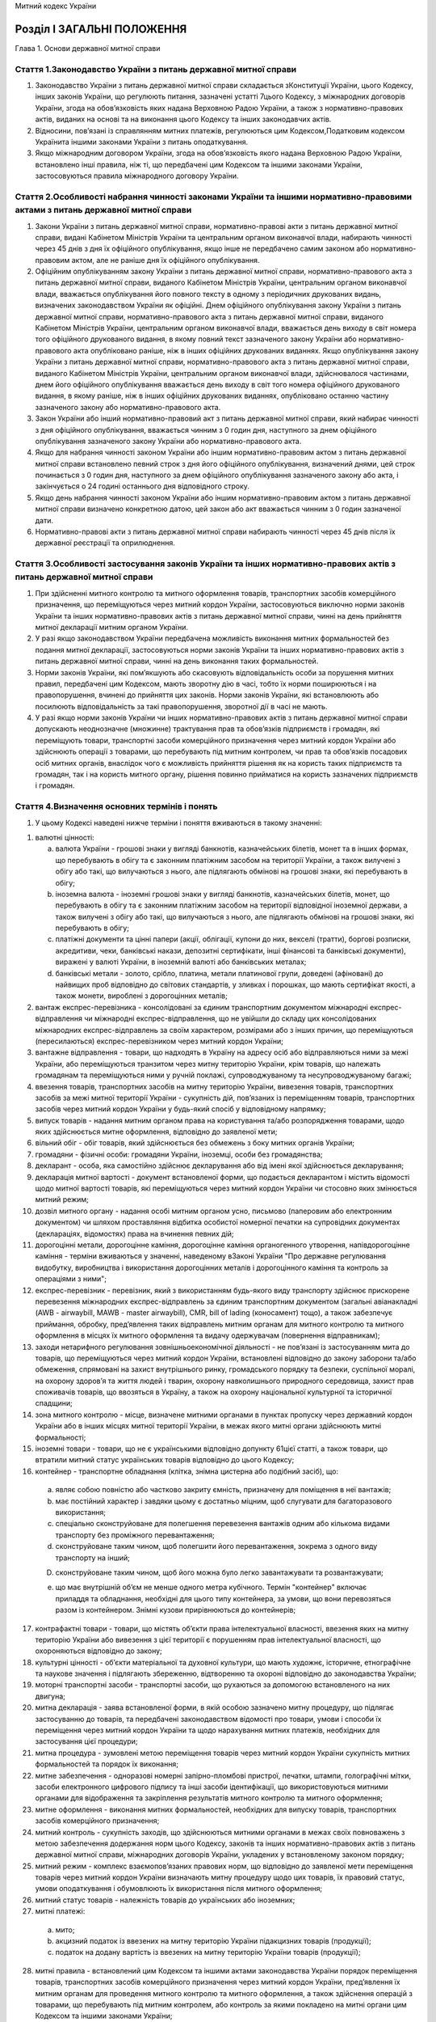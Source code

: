 Митний кодекс України



Розділ І ЗАГАЛЬНІ ПОЛОЖЕННЯ
===========================
Глава 1. Основи державної митної справи


Стаття 1.Законодавство України з питань державної митної справи
---------------------------------------------------------------

1. Законодавство України з питань державної митної справи складається зКонституції України, цього Кодексу, інших законів України, що регулюють питання, зазначені устатті 7цього Кодексу, з міжнародних договорів України, згода на обов’язковість яких надана Верховною Радою України, а також з нормативно-правових актів, виданих на основі та на виконання цього Кодексу та інших законодавчих актів.

2. Відносини, пов’язані із справлянням митних платежів, регулюються цим Кодексом,Податковим кодексом Українита іншими законами України з питань оподаткування.

3. Якщо міжнародним договором України, згода на обов’язковість якого надана Верховною Радою України, встановлено інші правила, ніж ті, що передбачені цим Кодексом та іншими законами України, застосовуються правила міжнародного договору України.


Стаття 2.Особливості набрання чинності законами України та іншими нормативно-правовими актами з питань державної митної справи
------------------------------------------------------------------------------------------------------------------------------

1. Закони України з питань державної митної справи, нормативно-правові акти з питань державної митної справи, видані Кабінетом Міністрів України та центральним органом виконавчої влади, набирають чинності через 45 днів з дня їх офіційного опублікування, якщо інше не передбачено самим законом або нормативно-правовим актом, але не раніше дня їх офіційного опублікування.

2. Офіційним опублікуванням закону України з питань державної митної справи, нормативно-правового акта з питань державної митної справи, виданого Кабінетом Міністрів України, центральним органом виконавчої влади, вважається опублікування його повного тексту в одному з періодичних друкованих видань, визначених законодавством України як офіційні. Днем офіційного опублікування закону України з питань державної митної справи, нормативно-правового акта з питань державної митної справи, виданого Кабінетом Міністрів України, центральним органом виконавчої влади, вважається день виходу в світ номера того офіційного друкованого видання, в якому повний текст зазначеного закону України або нормативно-правового акта опубліковано раніше, ніж в інших офіційних друкованих виданнях. Якщо опублікування закону України з питань державної митної справи, нормативно-правового акта з питань державної митної справи, виданого Кабінетом Міністрів України, центральним органом виконавчої влади, здійснювалося частинами, днем його офіційного опублікування вважається день виходу в світ того номера офіційного друкованого видання, в якому раніше, ніж в інших офіційних друкованих виданнях, опубліковано останню частину зазначеного закону або нормативно-правового акта.

3. Закон України або інший нормативно-правовий акт з питань державної митної справи, який набирає чинності з дня офіційного опублікування, вважається чинним з 0 годин дня, наступного за днем офіційного опублікування зазначеного закону України або нормативно-правового акта.

4. Якщо для набрання чинності законом України або іншим нормативно-правовим актом з питань державної митної справи встановлено певний строк з дня його офіційного опублікування, визначений днями, цей строк починається з 0 годин дня, наступного за днем офіційного опублікування зазначеного закону або акта, і закінчується о 24 годині останнього дня відповідного строку.

5. Якщо день набрання чинності законом України або іншим нормативно-правовим актом з питань державної митної справи визначено конкретною датою, цей закон або акт вважається чинним з 0 годин зазначеної дати.

6. Нормативно-правові акти з питань державної митної справи набирають чинності через 45 днів після їх державної реєстрації та оприлюднення.


Стаття 3.Особливості застосування законів України та інших нормативно-правових актів з питань державної митної справи
---------------------------------------------------------------------------------------------------------------------

1. При здійсненні митного контролю та митного оформлення товарів, транспортних засобів комерційного призначення, що переміщуються через митний кордон України, застосовуються виключно норми законів України та інших нормативно-правових актів з питань державної митної справи, чинні на день прийняття митної декларації митним органом України.

2. У разі якщо законодавством України передбачена можливість виконання митних формальностей без подання митної декларації, застосовуються норми законів України та інших нормативно-правових актів з питань державної митної справи, чинні на день виконання таких формальностей.

3. Норми законів України, які пом’якшують або скасовують відповідальність особи за порушення митних правил, передбачені цим Кодексом, мають зворотну дію в часі, тобто їх норми поширюються і на правопорушення, вчинені до прийняття цих законів. Норми законів України, які встановлюють або посилюють відповідальність за такі правопорушення, зворотної дії в часі не мають.

4. У разі якщо норми законів України чи інших нормативно-правових актів з питань державної митної справи допускають неоднозначне (множинне) трактування прав та обов’язків підприємств і громадян, які переміщують товари, транспортні засоби комерційного призначення через митний кордон України або здійснюють операції з товарами, що перебувають під митним контролем, чи прав та обов’язків посадових осіб митних органів, внаслідок чого є можливість прийняття рішення як на користь таких підприємств та громадян, так і на користь митного органу, рішення повинно прийматися на користь зазначених підприємств і громадян.


Стаття 4.Визначення основних термінів і понять
----------------------------------------------

1. У цьому Кодексі наведені нижче терміни і поняття вживаються в такому значенні:

1) валютні цінності:

   a) валюта України - грошові знаки у вигляді банкнотів, казначейських білетів, монет та в інших формах, що перебувають в обігу та є законним платіжним засобом на території України, а також вилучені з обігу або такі, що вилучаються з нього, але підлягають обмінові на грошові знаки, які перебувають в обігу;

   b) іноземна валюта - іноземні грошові знаки у вигляді банкнотів, казначейських білетів, монет, що перебувають в обігу та є законним платіжним засобом на території відповідної іноземної держави, а також вилучені з обігу або такі, що вилучаються з нього, але підлягають обмінові на грошові знаки, які перебувають в обігу;

   c) платіжні документи та цінні папери (акції, облігації, купони до них, векселі (тратти), боргові розписки, акредитиви, чеки, банківські накази, депозитні сертифікати, інші фінансові та банківські документи), виражені у валюті України, в іноземній валюті або банківських металах;

   d) банківські метали - золото, срібло, платина, метали платинової групи, доведені (афіновані) до найвищих проб відповідно до світових стандартів, у зливках і порошках, що мають сертифікат якості, а також монети, вироблені з дорогоцінних металів;

2) вантаж експрес-перевізника - консолідовані за єдиним транспортним документом міжнародні експрес-відправлення чи міжнародні експрес-відправлення, що не увійшли до складу цих консолідованих міжнародних експрес-відправлень за своїм характером, розмірами або з інших причин, що переміщуються (пересилаються) експрес-перевізником через митний кордон України;

3) вантажне відправлення - товари, що надходять в Україну на адресу осіб або відправляються ними за межі України, або переміщуються транзитом через митну територію України, крім товарів, що належать громадянам та переміщуються ними у ручній поклажі, супроводжуваному та несупроводжуваному багажі;

4) ввезення товарів, транспортних засобів на митну територію України, вивезення товарів, транспортних засобів за межі митної території України - сукупність дій, пов’язаних із переміщенням товарів, транспортних засобів через митний кордон України у будь-який спосіб у відповідному напрямку;

5) випуск товарів - надання митним органом права на користування та/або розпорядження товарами, щодо яких здійснюється митне оформлення, відповідно до заявленої мети;

6) вільний обіг - обіг товарів, який здійснюється без обмежень з боку митних органів України;

7) громадяни - фізичні особи: громадяни України, іноземці, особи без громадянства;

8) декларант - особа, яка самостійно здійснює декларування або від імені якої здійснюється декларування;

9) декларація митної вартості - документ встановленої форми, що подається декларантом і містить відомості щодо митної вартості товарів, які переміщуються через митний кордон України чи стосовно яких змінюється митний режим;

10) дозвіл митного органу - надання особі митним органом усно, письмово (паперовим або електронним документом) чи шляхом проставляння відбитка особистої номерної печатки на супровідних документах (деклараціях, відомостях) права на вчинення певних дій;

11) дорогоцінні метали, дорогоцінне каміння, дорогоцінне каміння органогенного утворення, напівдорогоцінне каміння - терміни вживаються у значенні, наведеному вЗаконі України "Про державне регулювання видобутку, виробництва і використання дорогоцінних металів і дорогоцінного каміння та контроль за операціями з ними";

12) експрес-перевізник - перевізник, який з використанням будь-якого виду транспорту здійснює прискорене перевезення міжнародних експрес-відправлень за єдиним транспортним документом (загальні авіанакладні (AWB - airwaybill, MAWB - master airwaybill), CMR, bill of lading (коносамент) тощо), а також забезпечує приймання, обробку, пред’явлення таких відправлень митним органам для митного контролю та митного оформлення в місцях їх митного оформлення та видачу одержувачам (повернення відправникам);

13) заходи нетарифного регулювання зовнішньоекономічної діяльності - не пов’язані із застосуванням мита до товарів, що переміщуються через митний кордон України, встановлені відповідно до закону заборони та/або обмеження, спрямовані на захист внутрішнього ринку, громадського порядку та безпеки, суспільної моралі, на охорону здоров’я та життя людей і тварин, охорону навколишнього природного середовища, захист прав споживачів товарів, що ввозяться в Україну, а також на охорону національної культурної та історичної спадщини;

14) зона митного контролю - місце, визначене митними органами в пунктах пропуску через державний кордон України або в інших місцях митної території України, в межах якого митні органи здійснюють митні формальності;

15) іноземні товари - товари, що не є українськими відповідно допункту 61цієї статті, а також товари, що втратили митний статус українських товарів відповідно до цього Кодексу;

16) контейнер - транспортне обладнання (клітка, знімна цистерна або подібний засіб), що:

   a) являє собою повністю або частково закриту ємність, призначену для поміщення в неї вантажів;

   b) має постійний характер і завдяки цьому є достатньо міцним, щоб слугувати для багаторазового використання;

   c) спеціально сконструйоване для полегшення перевезення вантажів одним або кількома видами транспорту без проміжного перевантаження;

   d) сконструйоване таким чином, щоб полегшити його перевантаження, зокрема з одного виду транспорту на інший;

   D) сконструйоване таким чином, щоб його можна було легко завантажувати та розвантажувати;

   e) що має внутрішній об’єм не менше одного метра кубічного.
      Термін "контейнер" включає приладдя та обладнання, необхідні для цього типу контейнера, за умови, що вони перевозяться разом із контейнером. Знімні кузови прирівнюються до контейнерів;

17) контрафактні товари - товари, що містять об’єкти права інтелектуальної власності, ввезення яких на митну територію України або вивезення з цієї території є порушенням прав інтелектуальної власності, що охороняються відповідно до закону;

18) культурні цінності - об’єкти матеріальної та духовної культури, що мають художнє, історичне, етнографічне та наукове значення і підлягають збереженню, відтворенню та охороні відповідно до законодавства України;

19) моторні транспортні засоби - транспортні засоби, що рухаються за допомогою встановленого на них двигуна;

20) митна декларація - заява встановленої форми, в якій особою зазначено митну процедуру, що підлягає застосуванню до товарів, та передбачені законодавством відомості про товари, умови і способи їх переміщення через митний кордон України та щодо нарахування митних платежів, необхідних для застосування цієї процедури;

21) митна процедура - зумовлені метою переміщення товарів через митний кордон України сукупність митних формальностей та порядок їх виконання;

22) митне забезпечення - одноразові номерні запірно-пломбові пристрої, печатки, штампи, голографічні мітки, засоби електронного цифрового підпису та інші засоби ідентифікації, що використовуються митними органами для відображення та закріплення результатів митного контролю та митного оформлення;

23) митне оформлення - виконання митних формальностей, необхідних для випуску товарів, транспортних засобів комерційного призначення;

24) митний контроль - сукупність заходів, що здійснюються митними органами в межах своїх повноважень з метою забезпечення додержання норм цього Кодексу, законів та інших нормативно-правових актів з питань державної митної справи, міжнародних договорів України, укладених у встановленому законом порядку;

25) митний режим - комплекс взаємопов’язаних правових норм, що відповідно до заявленої мети переміщення товарів через митний кордон України визначають митну процедуру щодо цих товарів, їх правовий статус, умови оподаткування і обумовлюють їх використання після митного оформлення;

26) митний статус товарів - належність товарів до українських або іноземних;

27) митні платежі:

   a) мито;

   b) акцизний податок із ввезених на митну територію України підакцизних товарів (продукції);

   c) податок на додану вартість із ввезених на митну територію України товарів (продукції);

28) митні правила - встановлений цим Кодексом та іншими актами законодавства України порядок переміщення товарів, транспортних засобів комерційного призначення через митний кордон України, пред’явлення їх митним органам для проведення митного контролю та митного оформлення, а також здійснення операцій з товарами, що перебувають під митним контролем, або контроль за якими покладено на митні органи цим Кодексом та іншими законами України;

29) митні формальності - сукупність дій, що підлягають виконанню відповідними особами і митними органами з метою дотримання вимог законодавства України з питань державної митної справи;

30) міжнародний транспортний документ - номерний товаросупровiдний документ, який є договором на перевезення кожного окремого міжнародного експрес-вiдправлення;

31) міжнародні поштові відправлення - упаковані та оформлені відповідно до вимог актів Всесвітнього поштового союзу та Правил надання послуг поштового зв’язку листи, поштові картки, бандеролі, спеціальні мішки з позначкою "М", дрібні пакети, відправлення з оголошеною цінністю, поштові посилки, згруповані поштові відправлення з позначкою "Консигнація", відправлення міжнародної прискореної пошти "ЕМS", які приймаються для пересилання за межі України, доставляються в Україну або переміщуються через територію України транзитом операторами поштового зв’язку;

32) міжнародні експрес-відправлення - належним чином упаковані міжнародні відправлення з документами чи товарним вкладенням, які приймаються, обробляються, перевозяться будь-яким видом транспорту за міжнародним транспортним документом з метою доставки одержувачу прискореним способом у визначений строк;

33) нерезиденти:

   a) юридичні особи, утворені відповідно до законодавства інших держав, які здійснюють свою діяльність за межами України, а також їх відокремлені підрозділи з місцезнаходженням на території України, які не здійснюють господарську діяльність відповідно до законодавства України;

   b) розташовані на території України дипломатичні представництва, консульські установи, інші офіційні представництва іноземних держав та міжнародних організацій, які мають дипломатичні привілеї та імунітет;

   c) фізичні особи: іноземці та особи без громадянства, громадяни України, які мають постійне місце проживання за межами України, у тому числі ті, які тимчасово перебувають на території України;

34) несупроводжуваний багаж - товари, що відправляються їх власниками - громадянами з оформленням багажних або інших перевізних документів та переміщуються через митний кордон України окремо від цих громадян;

35) особи - юридичні та фізичні особи;

36) особисті речі - товари, нові і такі, що були у вжитку, призначені для забезпечення звичайних повсякденних потреб фізичної особи, які відповідають меті перебування зазначеної особи відповідно в Україні або за кордоном, переміщуються через митний кордон України у ручній поклажі, супроводжуваному та несупроводжуваному багажі, міжнародних поштових та експрес-відправленнях і не призначені для підприємницької діяльності, відчуження або передачі іншим особам;

37) перевізник - особа, яка здійснює перевезення товарів через митний кордон України та/або між митними органами на території України або є відповідальною за такі перевезення;

38) підприємство - будь-яка юридична особа, а також громадянин-підприємець;

39) платник податків - особа, на яку відповідно до цього Кодексу,Податкового кодексу Українита інших законів України покладено обов’язок зі сплати митних платежів;

40) повірений - особа, яка діє на підставі договору доручення з експрес-перевізником і здійснює пред’явлення міжнародних експрес-відправлень митному органу за місцезнаходженням одержувача (відправника);

41) попереднє повідомлення - завчасне повідомлення митного органу декларантом про намір ввезти товари на митну територію України або вивезти їх за її межі;

42) попередній документальний контроль - контрольні заходи, які полягають у перевірці документів та відомостей, необхідних для здійснення державних санітарно-епідеміологічного, ветеринарно-санітарного, фітосанітарного, екологічного контролю, та здійснюються митними органами в пунктах пропуску через державний кордон України щодо товарів, у тому числі продуктів та сировини тваринного походження, що переміщуються через митний кордон України;

43) посадові особи підприємств - керівники та інші працівники підприємств (резиденти та нерезиденти), які в силу постійно або тимчасово виконуваних ними трудових (службових) обов’язків відповідають за додержання вимог, встановлених цим Кодексом, законами та іншими нормативно-правовими актами України, а також міжнародними договорами України, укладеними у встановленому законом порядку;

44) посадові особи представництв іноземних держав та міжнародних організацій - акредитовані в Україні глави дипломатичних представництв та члени дипломатичного персоналу, посадові особи консульських установ, представники іноземних держав при міжнародних організаціях, посадові особи міжнародних організацій;

45) постійне місце проживання - місце проживання на території будь-якої держави не менше одного року громадянина, який не має постійного місця проживання на території інших держав і має намір проживати на території цієї держави протягом будь-якого строку, не обмежуючи таке проживання певною метою, і за умови, що таке проживання не є наслідком виконання цим громадянином службових обов’язків або зобов’язань за договором (контрактом);

46) об’єкти права інтелектуальної власності - об’єкти авторського права і суміжних прав, винаходи, корисні моделі, промислові зразки, торговельні марки, географічні зазначення (зазначення походження товарів) та сорти рослин;

47) правовласник - особа, якій відповідно до закону належать майнові права на об’єкт права інтелектуальної власності, або особа, яка діє від її імені в межах наданих повноважень;

48) припаси:

   a) товари, призначені для споживання пасажирами та членами екіпажів (бригад) на борту транспортних засобів, незалежно від того, продаються ці товари чи ні;

   b) товари, необхідні для експлуатації і технічного обслуговування транспортних засобів на шляху прямування та у пунктах проміжних стоянок чи зупинок (у тому числі пально-мастильні матеріали), крім запасних частин та устаткування, які знаходяться у транспортних засобах на момент прибуття на митну територію України або доставляються на них під час перебування на цій території;

   c) товари, які призначаються для продажу на винос пасажирам та членам екіпажів (бригад) транспортних засобів і знаходяться у цих транспортних засобах на момент прибуття на митну територію України або доставляються на них під час перебування на цій території;

49) пропуск товарів через митний кордон України - надання митним органом відповідній особі дозволу на переміщення товарів через митний кордон України з урахуванням заявленої мети такого переміщення;

50) резиденти:

   a) юридичні особи, які утворені та провадять свою діяльність відповідно до законодавства України, з місцезнаходженням на її території, а також їх відокремлені підрозділи за кордоном, що не здійснюють господарської діяльності;

   b) дипломатичні представництва, консульські установи та інші офіційні представництва України за кордоном, які мають дипломатичні привілеї та імунітет;

   c) фізичні особи: громадяни України, іноземці та особи без громадянства, які мають постійне місце проживання в Україні, у тому числі ті, які тимчасово перебувають за кордоном;

51) ремонт - операції, що здійснюються для усунення недоліків товарів, приведення їх у робочий стан, відновлення ресурсу або характеристик та не призводять до зміни коду цих товарів згідно з Українською класифікацією товарів зовнішньоекономічної діяльності;

52) ручна поклажа - товари, що належать громадянам і переміщуються через митний кордон України разом з цими громадянами або уповноваженими ними особами без оформлення багажних чи інших перевізних документів;

53) спеціально виготовлене сховище (тайник) - сховище, виготовлене з метою незаконного переміщення товарів через митний кордон України, а також обладнані та пристосовані з цією метою конструктивні ємності чи предмети, які попередньо піддавалися розбиранню, монтажу тощо;

54) судно закордонного плавання - українське або іноземне судно, яке здійснює міжнародні перевезення товарів та/або пасажирів та прибуває на митну територію України або вибуває за її межі;

55) супроводжуваний багаж - товари, що належать громадянам і переміщуються через митний кордон України у багажних відділеннях транспортних засобів, якими прямують ці громадяни, з оформленням багажних або інших перевізних документів;

56) тарифна квота - визначений обсяг товару, в межах якого ввезення або вивезення такого товару здійснюється за пільговою ставкою мита або без застосування мита;

57) товари - будь-які рухомі речі, у тому числі ті, на які законом поширено режим нерухомої речі (крім транспортних засобів комерційного призначення), валютні цінності, культурні цінності, а також електроенергія, що переміщується лініями електропередачі;

58) транспортні засоби - транспортні засоби комерційного призначення, транспортні засоби особистого користування, трубопроводи та лінії електропередачі;

59) транспортні засоби комерційного призначення - будь-яке судно (у тому числі самохідні та несамохідні ліхтери та баржі, а також судна на підводних крилах), судно на повітряній подушці, повітряне судно, автотранспортний засіб (моторні транспортні засоби, причепи, напівпричепи) чи рухомий склад залізниці, що використовуються в міжнародних перевезеннях для платного транспортування осіб або для платного чи безоплатного промислового чи комерційного транспортування товарів разом з їхніми звичайними запасними частинами, приладдям та устаткуванням, а також мастилами та паливом, що містяться в їхніх звичайних баках упродовж їхнього транспортування разом із транспортними засобами комерційного призначення;

60) транспортні засоби особистого користування - наземні транспортні засоби товарних позицій 8702, 8703, 8711 згідно зУКТ ЗЕДта причепи до них товарної позиції 8716 згідно з УКТ ЗЕД, які підлягають державній реєстрації, катери та повітряні судна, що зареєстровані на відповідного громадянина та ввозяться або вивозяться цим громадянином у кількості не більше однієї одиниці на кожну товарну позицію виключно для особистого користування, а не для промислового або комерційного транспортування товарів чи пасажирів за плату або безоплатно;

61) українські товари - товари:

   a) які повністю отримані (вироблені) на митній території України та які не містять товарів, ввезених із-за меж митної території України. Товари, повністю отримані (вироблені) на митній території України, не мають митного статусу українських товарів, якщо вони отримані (вироблені) з товарів, які не перебувають у вільному обігу на митній території України;

   b) ввезені на митну територію України та випущені для вільного обігу на цій території;

   c) отримані (вироблені) на митній території України виключно з товарів, зазначених у підпункті "б", або з товарів, зазначених у підпунктах "а" і "б" цього пункту;

62) умовне звільнення від оподаткування митними платежами - звільнення від сплати нарахованого податкового зобов’язання у разі поміщення товарів у митні режими, що передбачають звільнення від оподаткування митними платежами за умови дотримання вимог митного режиму;

63) уповноважена особа (представник) - особа, яка на підставі договору або належно оформленого доручення, виданого декларантом, наділена правом вчиняти дії, пов’язані з проведенням митних формальностей, щодо товарів, транспортних засобів комерційного призначення від імені декларанта.


Стаття 5.Державна політика у сфері державної митної справи
----------------------------------------------------------

1. Державна політика у сфері державної митної справи - це система цілей, принципів, функцій, напрямів, засобів і механізмів діяльності держави, спрямованих на забезпечення національних митних інтересів та безпеки України, регулювання зовнішньої торгівлі та захист внутрішнього ринку, розвиток національної економіки та її інтеграцію до світової економіки, наповнення державного бюджету, які реалізуються через:

1) механізми тарифного та нетарифного регулювання зовнішньоекономічної діяльності;

2) участь у митних союзах, зонах вільної торгівлі та міжнародних договорах (конвенціях) з митних питань;

3) встановлення порядку переміщення товарів через митний кордон України та здійснення їх митного контролю;

4) законодавство України з питань державної митної справи.


Стаття 6.Митні інтереси та митна безпека
----------------------------------------

1. Митні інтереси України - це національні інтереси України, забезпечення та реалізація яких досягається шляхом здійснення державної митної справи.

2. Митна безпека - це стан захищеності митних інтересів України.


Стаття 7.Державна митна справа
------------------------------

1. Встановлені порядок і умови переміщення товарів через митний кордон України, їх митний контроль та митне оформлення, застосування механізмів тарифного і нетарифного регулювання зовнішньоекономічної діяльності, справляння митних платежів, ведення митної статистики, обмін митною інформацією, ведення Української класифікації товарів зовнішньоекономічної діяльності, здійснення відповідно до закону державного контролю нехарчової продукції при її ввезенні на митну територію України, запобігання та протидія контрабанді, боротьба з порушеннями митних правил, організація і забезпечення діяльності митних органів та інші заходи, спрямовані на реалізацію державної політики у сфері державної митної справи, становлять державну митну справу.

2. Державна митна справа здійснюється з додержанням прийнятих у міжнародній практиці форм декларування товарів, методів визначення митної вартості товарів, систем класифікації та кодування товарів та системи митної статистики, інших загальновизнаних у світі норм і стандартів.

3. Засади державної митної справи, зокрема, статус митної служби України та основні питання організації її діяльності, митна територія та митний кордон України, процедури митного контролю та митного оформлення товарів, що переміщуються через митний кордон України, митні режими та умови їх застосування, заборони та/або обмеження щодо ввезення в Україну, вивезення з України та переміщення через територію України транзитом окремих видів товарів, умови та порядок справляння митних платежів, митні пільги, визначаються цим Кодексом та іншими законами України.

4. Безпосереднє керівництво здійсненням державної митної справи покладається на центральний орган виконавчої влади, що забезпечує реалізацію державної політики у сфері державної митної справи.


Стаття 8.Принципи здійснення державної митної справи
----------------------------------------------------

1. Державна митна справа здійснюється на основі принципів:

1) виключної юрисдикції України на її митній території;

2) виключних повноважень митних органів України щодо здійснення державної митної справи;

3) законності та презумпції невинуватості;

4) єдиного порядку переміщення товарів, транспортних засобів через митний кордон України;

5) спрощення законної торгівлі;

6) визнання рівності та правомірності інтересів усіх суб’єктів господарювання незалежно від форми власності;

7) додержання прав та охоронюваних законом інтересів осіб;

8) заохочення доброчесності;

9) гласності та прозорості;

10) відповідальності всіх учасників відносин, що регулюються цим Кодексом.


Стаття 9.Митна територія України
--------------------------------

1. Територія України, зайнята сушею, територіальне море, внутрішні води і повітряний простір, а також території вільних митних зон, штучні острови, установки і споруди, створені у виключній (морській) економічній зоні України, на які поширюється виключна юрисдикція України, становлять митну територію України.

2. Для цілей застосування положеньрозділів VіIХцього Кодексу території вільних митних зон вважаються такими, що знаходяться поза межами митної території України.


Стаття 10.Митний кордон України
-------------------------------

1. Межі митної території України є митним кордоном України. Митний кордон України збігається з державним кордоном України, крім меж штучних островів, установок і споруд, створених у виключній (морській) економічній зоні України, на які поширюється виключна юрисдикція України. Межі території зазначених островів, установок і споруд становлять митний кордон України.


Стаття 11.Додержання вимог щодо конфіденційності інформації
-----------------------------------------------------------

1. Інформація, що стосується державної митної справи, отримана митними органами, може використовуватися ними виключно для митних цілей і не може розголошуватися без дозволу суб’єкта, осіб чи органу, що надав таку інформацію, зокрема, передаватися третім особам, у тому числі іншим органам державної влади, крім випадків, визначених цим Кодексом та іншими законами України.

2. Інформація щодо підприємств, громадян, а також товарів, транспортних засобів комерційного призначення, що переміщуються ними через митний кордон України, що збирається, використовується та формується митними органами, вноситься до інформаційних баз даних і використовується з урахуванням обмежень, передбачених для інформації з обмеженим доступом.

3. За розголошення інформації, зазначеної у цій статті, посадові особи митних органів несуть відповідальність згідно із законом.

4. Не вважається розголошенням надання знеособленої зведеної інформації для статистичних цілей, знеособленої аналітичної інформації, інформації щодо загальних питань роботи митниці, інформації, яка не стосується конкретних фізичних та/або юридичних осіб і не може становити комерційну таємницю, інформація, яка стосується правопорушень, а також публічне обговорення в засобах масової інформації та суспільстві проблем державної митної справи.
   Глава 2. Уповноважений економічний оператор


Стаття 12.Надання статусу уповноваженого економічного оператора
---------------------------------------------------------------

1. Уповноважений економічний оператор - це підприємство, створене відповідно до законодавства України, яке відповідає умовам, встановленимстаттею 14цього Кодексу, та має право користуватися спеціальними спрощеннями відповідно достатті 15цього Кодексу.

2. Статус уповноваженого економічного оператора надається підприємству митницею шляхом видачі сертифіката уповноваженого економічного оператора та включення його до Єдиного реєстру уповноважених економічних операторів.

3. Підприємству може бути видано сертифікати уповноваженого економічного оператора таких видів:

1) на спрощення митних процедур;

2) щодо надійності і безпеки;

3) на спрощення митних процедур та щодо надійності і безпеки.

4. Статус уповноваженого економічного оператора визнається на всій митній території України.


Стаття 13.Подання заяви та видача сертифіката уповноваженого економічного оператора
-----------------------------------------------------------------------------------

1. З метою отримання статусу уповноваженого економічного оператора підприємство подає до митниці за місцем своєї державної реєстрації заяву, підписану керівником і завірену печаткою підприємства. Вид сертифіката уповноваженого економічного оператора заявник обирає самостійно.

2. До заяви про видачу сертифіката уповноваженого економічного оператора додається анкета з результатами самооцінки, проведеної заявником за такими критеріями:

1) дотримання положень законодавства України, у тому числі з питань державної митної справи;

2) система звітності та обліку товарів, транспортних засобів;

3) платоспроможність;

4) відповідність стандартам безпеки.

3. В анкеті зазначаються такі відомості:

1) правовий статус заявника, дата його створення, юридичні та банківські реквізити;

2) організаційна та матеріальна характеристики підприємства: кількість працюючих, види зовнішньоекономічної діяльності, обсяг річного прибутку;

3) зарубіжні торговельні партнери;

4) система обліку товарів, що дає змогу порівнювати відомості, надані митним органам при здійсненні митного контролю та митного оформлення, з відомостями про проведення господарської діяльності;

5) наявність автоматизованої системи декларування, контролю та обліку митних декларацій, у тому числі з обов’язковим використанням програмного продукту, сумісного з програмними продуктами, які використовуються митними органами;

6) обсяг експорту та/або імпорту в кількісному та грошовому виразі;

7) залучення посередників при здійсненні зовнішньоторговельних операцій;

8) відповідність результатів діяльності вимогам законодавства України, у тому числі з питань державної митної справи: кількість та види порушень, заходи, вжиті для їх усунення;

9) ступінь ризику товарів, що імпортуються та/або експортуються;

10) система ведення бухгалтерського обліку;

11) ступінь безпеки та захисту інформації;

12) наявність або відсутність внутрішньої системи контролю безпеки, система доступу до інформації;

13) проведення аудиту та контроль ступеня безпеки інформації;

14) наявність або відсутність посередника у взаємодії з митними органами;

15) наявність або відсутність програм захисту у користувачів електронної системи обміну даними, особливих заходів безпеки;

16) розробник програмного забезпечення;

17) наявність або відсутність інструкцій щодо безпеки, у тому числі діловодства у паперовій та електронній формах;

18) ступінь фізичної безпеки підприємства: порядок допуску на територію та до приміщень, ступінь їх захисту, наявність або відсутність системи сигналізації та відеоспостереження;

19) наявність або відсутність навантажувальної техніки, ступінь її безпеки;

20) наявність або відсутність власних та/або орендованих місць зберігання товарів під митним контролем, система безпеки цих місць, система доступу персоналу до них.

4. Форми заяви про видачу сертифіката уповноваженого економічного оператора та анкети з результатами самооцінки, проведеної заявником, визначаються центральним органом виконавчої влади, що забезпечує формування та реалізує державну політику у сфері фінансів.

5. Крім зазначених обов’язкових відомостей, заявник може надати митному органу додаткові відомості, зумовлені специфікою видів зовнішньоекономічної діяльності, які він провадить.

6. Митниця проводить попередню (фізичну та документальну) перевірку відомостей, наданих заявником, і передає центральному органу виконавчої влади, що забезпечує реалізацію державної політики у сфері державної митної справи, заяву, анкету та свій висновок про можливість або неможливість надання заявникові статусу уповноваженого економічного оператора.
   Якщо протягом трьох років, що передують даті подання заяви, цим підприємством здійснювалося митне оформлення товарів, транспортних засобів в іншому митному органі, то митниця, до якої подана заява, надсилає до такого митного органу запит про перевірку наведених в анкеті відомостей. Перевірка (фізична та документальна) проводиться у тритижневий строк з дня отримання запиту. Результати перевірки надсилаються до митниці - відправника запиту в електронній формі. Після закінчення перевірки митниця передає центральному органу виконавчої влади, що забезпечує реалізацію державної політики у сфері державної митної справи, заяву, анкету та свій висновок про можливість або неможливість надання заявникові статусу уповноваженого економічного оператора.

7. Центральний орган виконавчої влади, що забезпечує реалізацію державної політики у сфері державної митної справи, у двотижневий строк з дня надходження до нього висновку, зазначеного у частині шостій цієї статті, приймає рішення про підтвердження можливості або неможливості надання заявнику статусу уповноваженого економічного оператора та повідомляє про прийняте рішення митницю. У разі прийняття рішення про неможливість надання заявнику статусу уповноваженого економічного оператора зазначаються підстави прийняття такого рішення.

8. До проведення перевірки відповідності зовнішньоекономічної діяльності кандидата на отримання статусу уповноваженого економічного оператора стандартам безпеки можуть залучатися посадові особи спеціалізованих митних органів, фахівці та експерти галузевих міністерств і відомств за погодженням їх керівників та керівника центрального органу виконавчої влади, що забезпечує реалізацію державної політики у сфері державної митної справи.

9. Рішення щодо надання або ненадання статусу уповноваженого економічного оператора приймається митницею протягом 90 календарних днів з дня отримання нею заяви. За необхідності цей строк може бути продовжений на 30 календарних днів. У разі відмови у наданні статусу уповноваженого економічного оператора митниця письмово повідомляє заявника про підстави такої відмови в межах строку, встановленого цією частиною.

10. Форма і порядок видачі сертифіката уповноваженого економічного оператора визначаються центральним органом виконавчої влади, що забезпечує формування та реалізує державну політику у сфері фінансів.

11. У разі прийняття рішення про надання підприємству статусу уповноваженого економічного оператора таке підприємство включається до Єдиного реєстру уповноважених економічних операторів і протягом трьох робочих днів з дня прийняття рішення йому видається відповідний сертифікат.

12. Підприємство зобов’язане інформувати відповідний митний орган про зміну відомостей, заявлених ним для отримання сертифіката уповноваженого економічного оператора, протягом п’яти робочих днів з дня зміни таких відомостей.

13. Порядок та критерії оцінки відомостей, заявлених підприємством для отримання статусу уповноваженого економічного оператора, визначаються центральним органом виконавчої влади, що забезпечує формування та реалізує державну політику у сфері фінансів.


Стаття 14.Умови отримання сертифіката уповноваженого економічного оператора
---------------------------------------------------------------------------

1. Для отримання сертифіката уповноваженого економічного оператора підприємство повинно відповідати таким умовам:

1) здійснення зовнішньоекономічної діяльності протягом не менше трьох років до дня звернення до митниці з заявою про надання статусу уповноваженого оператора економічної діяльності;

2) відсутність на день звернення до митниці невиконаного зобов’язання із сплати митних платежів та пені;

3) відсутність на день звернення до митниці заборгованості відповідно до податкового законодавства;

4) відсутність протягом трьох років до дня звернення до митниці фактів притягнення посадових осіб підприємства до адміністративної відповідальності за порушення митних правил за статтями472,482-485цього Кодексу;

5) наявність такої системи обліку товарів, яка дає змогу порівнювати документи і відомості, що надаються митним органам при здійсненні митного контролю та митного оформлення, з документами і відомостями про провадження господарської діяльності;

6) відсутність на день звернення до митниці суми непогашеного грошового зобов’язання, визначеного за результатами документальної перевірки.

2. У разі якщо підприємство на день подання ним заяви про видачу сертифіката уповноваженого економічного оператора протягом трьох років не перебувало на обліку в митних органах, воно додає до заяви письмову згоду про проведення щодо нього митними органами протягом шести місяців з дня отримання ним сертифіката уповноваженого економічного оператора позапланових перевірок обліку товарів, транспортних засобів комерційного призначення, що переміщуються через митний кордон України та/або перебувають під митним контролем, безпосереднім отримувачем, відправником або перевізником яких є зазначене підприємство.


Стаття 15.Спеціальні спрощення, що надаються уповноваженому економічному оператору
----------------------------------------------------------------------------------

1. Уповноваженому економічному оператору, якому видано сертифікат щодо надійності і безпеки, можуть бути надані такі спеціальні спрощення:

1) зменшений обсяг відомостей, які необхідно надати митному органу до прибуття на митну територію України та/або вибуття за межі митної території України товарів, транспортних засобів комерційного призначення;

2) тимчасове зберігання товарів, транспортних засобів комерційного призначення, що перебувають під митним контролем, у приміщеннях, на відкритих та критих майданчиках уповноваженого оператора економічної діяльності;

3) зняття митного забезпечення без отримання дозволу митниці;

4) відправка товарів з приміщень, відкритих та критих майданчиків уповноваженого оператора економічної діяльності без пред’явлення їх митному органу відправлення.

2. Уповноваженому економічному оператору, якому видано сертифікат на спрощення митних процедур, можуть бути надані такі спеціальні спрощення:

1) здійснення митного контролю в першочерговому порядку;

2) розміщення товарів на складі тимчасового зберігання закритого типу без отримання дозволу митного органу;

3) звільнення від надання гарантії при здійсненні внутрішнього митного транзиту товарів (крім підакцизних), якщо декларантом є уповноважений економічний оператор;

4) митне оформлення товарів на об’єктах уповноваженого оператора економічної діяльності;

5) подання однієї митної декларації, якщо протягом певного часу, погодженого з митним органом, товари неодноразово ввозяться на митну територію України або вивозяться за її межі однією особою за одним зовнішньоекономічним договором.

3. Уповноваженому економічному оператору, якому видано сертифікат на спрощення митних процедур та щодо надійності і безпеки, можуть бути надані одночасно спеціальні спрощення, визначені частинами першою і другою цієї статті.

4. Спеціальні спрощення, передбачені цією статтею, застосовуються у разі, якщо уповноважений економічний оператор здійснює декларування товарів самостійно, та у разі, якщо уповноважений економічний оператор доручає у встановленому законодавством порядку здійснити декларування товарів від свого імені іншій особі.

5. Отримання сертифіката уповноваженого економічного оператора надає відповідній особі право на провадження видів діяльності, зазначених устатті 404цього Кодексу.

6.Порядок застосування спеціальних спрощень, передбачених цією статтею, встановлюється Кабінетом Міністрів України.


Стаття 16.Зупинення дії сертифіката уповноваженого економічного оператора
-------------------------------------------------------------------------

1. Дія сертифіката уповноваженого економічного оператора зупиняється митницею за наявності таких підстав:

1) виявлення митним органом достовірних фактів та відомостей, що спростовують відомості, надані за результатами самооцінки;

2) подання підприємством заяви про зупинення дії сертифіката уповноваженого економічного оператора;

3) наявність заборгованості із сплати митних платежів та пені;

4) притягнення керівників заявника, його засновників, акціонерів - фізичних осіб, які володіють контрольним пакетом акцій, до кримінальної відповідальності за злочини проти власності, у сфері господарської діяльності та/або у сфері службової діяльності;

5) порушення справи про порушення заявником митних правил за статтями472,482-485цього Кодексу;

6) невиконання вимогчастини дванадцятої статті 13цього Кодексу;

7) наявність непогашеного грошового зобов’язання, визначеного за результатами документальної перевірки.

2. Строк зупинення дії сертифіката уповноваженого економічного оператора становить:

1) у випадку, передбаченому пунктом 1 частини першої цієї статті, - до трьох місяців;

2) у випадку, передбаченому пунктом 2 частини першої цієї статті, - згідно із заявою, але не більше трьох місяців;

3) у випадку, передбаченому пунктом 3 частини першої цієї статті, - до погашення заборгованості;

4) у випадках, передбачених пунктами 4 і 5 частини першої цієї статті, - до набрання законної сили вироком у кримінальній справі, постановою про притягнення до адміністративної відповідальності у справі про порушення митних правил або постановою (ухвалою) про закриття справи;

5) у випадку, передбаченому пунктом 6 частини першої цієї статті, - до одного місяця;

6) у випадку, передбаченому пунктом 7 частини першої цієї статті, - до погашення грошового зобов’язання.

3. Митниця протягом п’яти робочих днів з дати зупинення дії сертифіката уповноваженого економічного оператора письмово інформує про це уповноваженого економічного оператора.


Стаття 17.Анулювання сертифіката уповноваженого економічного оператора
----------------------------------------------------------------------

1. Сертифікат уповноваженого економічного оператора анулюється у разі:

1) подання підприємством заяви про виключення його з Єдиного реєстру уповноважених економічних операторів;

2) припинення юридичної особи - уповноваженого економічного оператора згідно із законодавством України;

3) набрання стосовно керівників уповноваженого економічного оператора, його засновників, акціонерів, які володіють контрольним пакетом акцій, законної сили обвинувальним вироком суду за злочини проти власності, у сфері господарської діяльності та/або у сфері службової діяльності;

4) притягнення більше двох разів протягом року посадових осіб уповноваженого економічного оператора до адміністративної відповідальності за порушення митних правил за статтями472,482-485цього Кодексу;

5) неподання підприємством відомостей, передбаченихчастиною дванадцятою статті 13цього Кодексу, протягом строку призупинення дії сертифіката уповноваженого економічного оператора.

2. Рішення про анулювання сертифіката уповноваженого економічного оператора оформлюється наказом митниці і набирає чинності з дня видання зазначеного наказу. Належним чином завірена копія цього наказу не пізніше першого робочого дня, наступного за днем його видання, вручається під розписку керівникові відповідного підприємства або надсилається цьому підприємству рекомендованим листом з повідомленням про вручення.


Стаття 18.Єдиний реєстр уповноважених економічних операторів
------------------------------------------------------------

1. Єдиний реєстр уповноважених економічних операторів складається з трьох розділів відповідно до видів отриманих підприємствами сертифікатів уповноваженого економічного оператора.

2. Центральний орган виконавчої влади, що забезпечує реалізацію державної політики у сфері державної митної справи, веде Єдиний реєстр уповноважених економічних операторів та забезпечує його оприлюднення на своєму офіційному сайті.
   Глава 3. Інформування, консультування та попередні рішення з питань державної митної справи


Стаття 19.Інформування про митні правила
----------------------------------------

1. Митні органи інформують заінтересованих осіб про митні правила у встановленому законом порядку.

2. Для спрощення доступу заінтересованих осіб до такої інформації митні органи застосовують інформаційні технології.


Стаття 20.Інформація щодо законодавства України з питань державної митної справи
--------------------------------------------------------------------------------

1. Інформація щодо законодавства України з питань державної митної справи надається у встановленому законом порядку.

2. Митні органи надають не тільки інформацію, яку запитувала заінтересована особа, а й будь-яку іншу інформацію, яка стосується запиту, якщо її доведення до відома заінтересованої особи вважається митним органом доцільним.

3. Стислі довідки щодо основних положень законодавства України з питань державної митної справи, у тому числі щодо пільг, які надаються при переміщенні товарів через митний кордон України, розміщуються для загального ознайомлення в місцях розташування митних органів. Довідки друкуються українською мовою, офіційними мовами відповідних суміжних країн, а також іншими іноземними мовами, які є мовами міжнародного спілкування.


Стаття 21.Консультування з питань державної митної справи
---------------------------------------------------------

1. За зверненнями підприємств та громадян, що переміщують товари, транспортні засоби комерційного призначення через митний кордон України або провадять діяльність, контроль за якою відповідно до цього Кодексу покладено на митні органи (заінтересованих осіб), митні органи безоплатно надають консультації з питань практичного застосування окремих норм законодавства України з питань державної митної справи.

2. Консультації з питань практичного застосування окремих норм законодавства України з питань державної митної справи надаються митницями за місцем розташування підприємств (за місцем проживання або тимчасового перебування громадян) або центральним органом виконавчої влади, що забезпечує реалізацію державної політики у сфері державної митної справи, в усній, письмовій або, за бажанням заінтересованої особи, електронній формі у строк, що не перевищує 30 календарних днів, наступних за днем отримання відповідного звернення. Консультації в письмовій формі надаються у вигляді рішень митних органів.

3. Консультація з питань практичного застосування окремих норм законодавства України з питань державної митної справи має індивідуальний характер і може використовуватися виключно особою, якій надано таку консультацію.

4. Центральний орган виконавчої влади, що забезпечує реалізацію державної політики у сфері державної митної справи, періодично проводить узагальнення консультацій з питань практичного застосування окремих норм законодавства України з питань державної митної справи, які стосуються значної кількості осіб або значних сум митних платежів, та затверджує своїми наказами узагальнені консультації, які підлягають оприлюдненню.

5. Не може бути притягнуто до відповідальності особу, яка діяла відповідно до консультації з питань практичного застосування окремих норм законодавства України з питань державної митної справи, наданої в письмовій або електронній формі, а також до узагальненої консультації, зокрема, на підставі того, що у подальшому такі консультації були змінені або скасовані.

6. Консультація з питань практичного застосування окремих норм законодавства України з питань державної митної справи може бути оскаржена до органу вищого рівня в порядку, визначеномуглавою 4цього Кодексу, або до суду як правовий акт індивідуальної дії, якщо вона, на думку заінтересованої особи, суперечить нормам відповідного акта законодавства. Визнання судом такої консультації недійсною є підставою для надання нової консультації з урахуванням висновків суду.


Стаття 22.Відповідальність за порушення порядку надання інформації
------------------------------------------------------------------

1. За надання недостовірної інформації, а також за неправомірну відмову у наданні відповідної інформації, несвоєчасне надання інформації та інші правопорушення у сфері інформаційних відносин посадові особи митної служби України несуть відповідальність, передбачену законом.


Стаття 23.Попередні рішення
---------------------------

1. За письмовими зверненнями декларантів або уповноважених ними осіб митні органи приймають попередні рішення щодо застосування окремих положень законодавства України з питань державної митної справи. Такі рішення виносяться до початку переміщення товарів через митний кордон України.

2. Попереднє рішення є обов’язковим для виконання будь-яким митним органом.

3. Форма попереднього рішення та порядок його прийняття визначаються центральним органом виконавчої влади, що забезпечує формування та реалізує державну політику у сфері фінансів.

4. Попередні рішення можуть прийматися з питань:

1) класифікації товарів (у тому числі комплектних об’єктів, що постачаються в розібраному стані декількома партіями протягом тривалого періоду) згідно зУКТ ЗЕД;

2) визначення країни походження товарів;

3) надання у випадках, передбачених цим Кодексом, дозволу на поміщення товарів в окремі митні режими.

5. Строк прийняття попередніх рішень з питань класифікації товарів згідно з УКТ ЗЕД та надання дозволу на поміщення товарів в окремі митні режими становить 30 днів з дня отримання митним органом відповідного звернення. Цей строк може бути продовжений керівником митного органу або уповноваженою ним особою, але не більше, ніж на 15 днів, про що повідомляється особі, яка подала звернення. Попереднє рішення про визначення країни походження товару приймається в строк, що не перевищує 150 днів з дня отримання митним органом відповідного звернення за умови, що декларантом або уповноваженою ним особою повідомлено всі необхідні для прийняття такого рішення дані про товар.

6. Строк дії попереднього рішення становить три роки з дати його винесення, якщо факти та умови (у тому числі правила визначення походження товарів), на основі яких було прийнято це рішення, залишатимуться незмінними.

7. Митний орган, який прийняв попереднє рішення, може його відкликати. Попереднє рішення підлягає відкликанню, якщо воно:

1) було прийняте на підставі поданих заявником недостовірних документів, наданої ним недостовірної інформації, та/або внаслідок ненадання підприємством всієї наявної у нього інформації, необхідної для прийняття зазначеного рішення, що суттєво вплинуло на характер цього рішення;

2) вступило в суперечність із законодавством України з питань державної митної справи внаслідок змін в останньому;

3) прийняте з порушенням вимог цього Кодексу.

8. Якщо попереднє рішення відкликано митним органом з причини, зазначеної у пункті 1 частини сьомої цієї статті, декларант або уповноважена ним особа несе передбачену цим Кодексом та іншими законами України відповідальність за негативні наслідки застосування такого рішення з моменту його прийняття.

9. Якщо попереднє рішення відкликано митним органом з причин, зазначених у пунктах 2 і 3 частини сьомої цієї статті, декларант або уповноважена ним особа не несе відповідальності за негативні наслідки застосування такого рішення з моменту його прийняття і до моменту його відкликання.

10. Попереднє рішення вважається відкликаним з дня прийняття рішення про його відкликання. Письмове повідомлення про відкликання негайно направляється особі, за зверненням якої воно було прийняте.

11. За необхідності внесення змін до попереднього рішення таке рішення відкликається, а на його заміну приймається нове з обов’язковим посиланням у ньому на відкликане рішення та зазначенням причин його відкликання. Нове попереднє рішення не пізніше наступного робочого дня після його прийняття надсилається особі, за зверненням якої було прийнято відкликане рішення.

12. Попередні рішення, за винятком інформації, що є конфіденційною відповідно до цього Кодексу, є загальнодоступними та оприлюднюються центральним органом виконавчої влади, що забезпечує реалізацію державної політики у сфері державної митної справи.
   Глава 4. Оскарження рішень, дій або бездіяльності митних органів, організацій, їх посадових осіб та інших працівників і відповідальність за них


Стаття 24.Право на оскарження
-----------------------------

1. Кожна особа має право оскаржити рішення, дії або бездіяльність митних органів, організацій, їх посадових осіб та інших працівників, якщо вважає, що цими рішеннями, діями або бездіяльністю порушено її права, свободи чи інтереси.

2. Предметом оскарження є:

1) рішення - окремі акти, якими митні органи, організації або їх посадові особи приймають рішення з питань, передбачених законодавством України з питань державної митної справи, а також задовольняють скарги, заяви, клопотання конкретних фізичних чи юридичних осіб або відмовляють у їх задоволенні;

2) дії - вчинки посадових осіб та інших працівників митних органів, організацій, пов’язані з виконанням ними обов’язків, покладених на них відповідно до цього Кодексу та інших актів законодавства України;

3) бездіяльність - невиконання митними органами, організаціями, їх посадовими особами та іншими працівниками обов’язків, покладених на них відповідно до цього Кодексу та інших актів законодавства України, або неприйняття ними рішень з питань, віднесених до їх повноважень, протягом строку, визначеного законодавством.

3. Правила цієї глави застосовуються у всіх випадках оскарження рішень, дій або бездіяльності митних органів, організацій, їх посадових осіб та інших працівників, крім оскарження постанов по справах про порушення митних правил та випадків, коли законом встановлено інший порядок оскарження зазначених рішень, дій чи бездіяльності.

4. У випадках, встановлених законом, із скаргами або заявами про захист прав, свобод чи інтересів інших осіб мають право звертатися Уповноважений Верховної Ради України з прав людини, прокурор, органи державної влади, органи місцевого самоврядування, громадяни та підприємства.

5. Оскарження податкових повідомлень-рішень митних органів здійснюється у порядку, встановленомуПодатковим кодексом України.


Стаття 25.Порядок оскарження рішень, дій або бездіяльності митних органів, організацій, їх посадових осіб та інших працівників до посадових осіб та органів вищого рівня
------------------------------------------------------------------------------------------------------------------------------------------------------------------------

1. Посадовими особами вищого рівня стосовно посадових осіб та інших працівників митних органів, організацій є керівники цих органів, організацій.

2. Органами вищого рівня є:

1) щодо митних постів - митниці, структурними підрозділами яких є ці митні пости;

2) щодо митниць, спеціалізованих митних органів, митних організацій - центральний орган виконавчої влади, що забезпечує реалізацію державної політики у сфері державної митної справи;

3) щодо центрального органу виконавчої влади, що забезпечує реалізацію державної політики у сфері державної митної справи, - центральний орган виконавчої влади, що забезпечує формування та реалізує державну політику у сфері фінансів.

3. Скарга на рішення, дії або бездіяльність посадової особи або іншого працівника митного органу, організації (включаючи заступника керівника) подається керівникові цього органу, організації.

4. Скарга на рішення, дії або бездіяльність керівника митного поста подається до митниці, структурним підрозділом якої є цей митний пост.

5. Скарга на рішення, дії або бездіяльність керівника митниці, спеціалізованого митного органу, митної організації подається до центрального органу виконавчої влади, що забезпечує реалізацію державної політики у сфері державної митної справи.

6. Скарга на рішення, дії або бездіяльність керівника центрального органу виконавчої влади, що забезпечує реалізацію державної політики у сфері митної справи, подається до центрального органу виконавчої влади, що забезпечує формування та реалізує державну політику у сфері фінансів, якщо інше не передбачено законом.

7. Виконання оскаржуваного рішення може бути зупинено повністю чи в певній частині посадовою особою або органом, що розглядає скаргу. Посадова особа або орган, які розглядають скаргу, зобов’язані надати особі, яка подала скаргу, належним чином обґрунтовану письмову відповідь у визначений законом строк. Виконання оскаржуваного податкового повідомлення-рішення здійснюється у порядку, передбаченомуПодатковим кодексом України.


Стаття 26.Вимоги до форми та змісту скарг, строки їх подання, порядок і строки їх розгляду
------------------------------------------------------------------------------------------

1. Вимоги до форми та змісту скарг громадян, строки їх подання, порядок і строки їх розгляду, а також відповідальність за протиправні дії, пов’язані з поданням та розглядом скарг, визначаютьсяЗаконом України "Про звернення громадян".

2. Скарга підприємства повинна містити всі необхідні реквізити цього підприємства та бути підписана керівником зазначеного підприємства або особою, яка виконує його обов’язки. Якщо інше не передбачено законом, скарги підприємств подаються і розглядаються у такому самому порядку і в ті самі строки, що й скарги громадян.

3. Скарга повинна містити конкретну інформацію про предмет оскарження і бути належним чином аргументованою. У разі якщо особа при поданні скарги не може надати відповідних доказів, такі докази можуть бути представлені пізніше, але в межах строку, відведеного законом на розгляд скарги.


Стаття 27.Особливості задоволення скарг на рішення, дії або бездіяльність митних органів або їх посадових осіб
--------------------------------------------------------------------------------------------------------------

1. Якщо задоволення скарги на рішення, дії або бездіяльність митних органів або їх посадових осіб пов’язане з виплатою грошових сум, їх виплата здійснюється за рахунок державного бюджету територіальними органами центрального органу виконавчої влади, що забезпечує реалізацію державної політики у сфері казначейського обслуговування бюджетних коштів, на підставі рішення суду, органу чи посадової особи щодо задоволення скарги повністю або частково в порядку, визначеному законом.


Стаття 28.Перевірка законності та обґрунтованості рішень, дій або бездіяльності митних органів або їх посадових осіб у порядку контролю
---------------------------------------------------------------------------------------------------------------------------------------

1. Центральний орган виконавчої влади, що забезпечує реалізацію державної політики у сфері державної митної справи, має право в порядку контролю за діяльністю підпорядкованих митних органів або їх посадових осіб скасовувати або змінювати їхні неправомірні рішення, а також вживати передбачених законом заходів за фактами неправомірних рішень, дій або бездіяльності зазначених органів або осіб.


Стаття 29.Оскарження рішень, дій або бездіяльності митних органів або їх посадових осіб у судовому порядку
----------------------------------------------------------------------------------------------------------

1. Рішення, дії або бездіяльність митних органів або їх посадових осіб можуть бути оскаржені безпосередньо до суду в порядку, визначеному законом.

2. Якщо рішення, дії або бездіяльність митного органу або його посадової особи одночасно оскаржуються до органу (посадової особи) вищого рівня та до суду і суд відкриває провадження у справі, розгляд скарги органом (посадовою особою) вищого рівня припиняється.


Стаття 30.Відповідальність митних органів, організацій, їх посадових осіб та інших працівників
----------------------------------------------------------------------------------------------

1. Посадові особи та інші працівники митних органів, організацій, які прийняли неправомірні рішення, вчинили неправомірні дії або допустили бездіяльність, у тому числі в особистих корисливих цілях або на користь третіх осіб, несуть кримінальну, адміністративну, дисциплінарну та іншу відповідальність відповідно до закону.

2. Шкода, заподіяна особам та їх майну неправомірними рішеннями, діями або бездіяльністю митних органів, організацій або їх посадових осіб чи інших працівників при виконанні ними своїх службових (трудових) обов’язків, відшкодовується цими органами, організаціями у порядку, визначеному законом.
   Глава 5. Інформаційні технології та інформаційні ресурси у державній митній справі


Стаття 31.Застосування інформаційних, телекомунікаційних та інформаційно-телекомунікаційних систем і засобів їх забезпечення
----------------------------------------------------------------------------------------------------------------------------

1. Проведення передбачених цим Кодексом митного контролю та митного оформлення товарів, транспортних засобів комерційного призначення здійснюється з використанням інформаційних технологій, у тому числі заснованих на інформаційних, телекомунікаційних та інформаційно-телекомунікаційних системах, і засобів їх забезпечення.

2. Впровадження інформаційних, телекомунікаційних та інформаційно-телекомунікаційних систем здійснюється відповідно до міжнародних стандартів та стандартів України. Під час їх впровадження митні органи проводять консультації з усіма безпосередньо заінтересованими сторонами.

3. У державній митній справі можуть застосовуватися інформаційні, телекомунікаційні та інформаційно-телекомунікаційні системи і засоби їх забезпечення, розроблені, виготовлені або придбані митними органами.

4. Інформаційні, телекомунікаційні та інформаційно-телекомунікаційні системи і засоби їх забезпечення, розроблені, виготовлені або придбані митними органами, є державною власністю і закріплюються за відповідними митними органами.

5. Можливість використання для здійснення державної митної справи інформаційних, телекомунікаційних та інформаційно-телекомунікаційних систем і засобів їх забезпечення, а також порядок і умови їх застосування визначаються центральним органом виконавчої влади, що забезпечує формування та реалізує державну політику у сфері фінансів.


Стаття 32.Вимоги щодо відповідності національним стандартам інформаційних, телекомунікаційних та інформаційно-телекомунікаційних систем і засобів їх забезпечення
-----------------------------------------------------------------------------------------------------------------------------------------------------------------

1. Відповідність національним стандартам інформаційних, телекомунікаційних та інформаційно-телекомунікаційних систем і засобів їх забезпечення підтверджується відповідно до законодавства.


Стаття 33.Інформаційні ресурси митних органів
---------------------------------------------

1. Інформаційні ресурси митних органів складаються із відомостей, що містяться у документах, які надаються під час проведення митного контролю та митного оформлення товарів, транспортних засобів, та інших документах.

2. Інформаційні ресурси митних органів - це сукупність електронної інформації, що включає електронні дані, створені, оброблені та накопичені в інформаційних системах митних органів.

3. Необхідні для здійснення митного контролю та митного оформлення товарів, транспортних засобів комерційного призначення документи, подання яких митним органам передбачено цим Кодексом, надаються цим органам іншими органами державної влади в електронній формі із застосуванням засобів електронного цифрового підпису.Порядок інформаційного обміну між митними та іншими державними органами за допомогою електронних засобів передачі інформаціївизначається Кабінетом Міністрів України.

4. Порядок використання інформаційних ресурсів, що знаходяться у віданні митних органів, визначається цим Кодексом та іншими законодавчими актами України.


Стаття 34.Інформаційні, телекомунікаційні та інформаційно-телекомунікаційні системи і засоби їх забезпечення, що використовуються суб’єктами зовнішньоекономічної діяльності
----------------------------------------------------------------------------------------------------------------------------------------------------------------------------

1. Центральний орган виконавчої влади, що забезпечує формування та реалізує державну політику у сфері фінансів, встановлює вимоги до інформаційних, телекомунікаційних та інформаційно-телекомунікаційних систем і засобів їх забезпечення, що використовуються:

1) суб’єктами зовнішньоекономічної діяльності при застосуванні спеціальних спрощених процедур;

2) утримувачами складів тимчасового зберігання, митних складів, митними брокерами, іншими суб’єктами господарювання за їх бажанням для подання документів і відомостей, передбачених цим Кодексом.

2. Використання для митних цілей зазначених систем допускається тільки після перевірки їх відповідності встановленим стандартам (вимогам) та проведення консультацій за участю всіх безпосередньо заінтересованих сторін. Перевірка організується центральним органом виконавчої влади, що забезпечує реалізацію державної політики у сфері державної митної справи.

3. Митні органи та суб’єкти зовнішньоекономічної діяльності відповідно до закону можуть обмінюватися будь-якою інформацією, обмін якою прямо не передбачений законодавством України з питань державної митної справи, зокрема, з метою налагодження співробітництва з питань ідентифікації та протидії ризикам. Такий обмін може відбуватися на основі письмової угоди та передбачати доступ митних органів до електронних інформаційних систем суб’єкта господарювання. Будь-яка інформація, що надається сторонами у ході співробітництва, є конфіденційною, якщо сторони не домовилися про інше.


Стаття 35.Захист електронної інформації в інформаційних системах митних органів та суб’єктів, що беруть участь в інформаційних відносинах
-----------------------------------------------------------------------------------------------------------------------------------------

1. Захист електронної інформації в інформаційних системах митних органів та суб’єктів, що беруть участь в інформаційних відносинах, здійснюється в порядку, визначеному законодавством.

2. Контроль за здійсненням захисту електронної інформації в інформаційних системах митних органів, а також за дотриманням правил користування засобами захисту інформації здійснюють центральний орган виконавчої влади, що забезпечує реалізацію державної політики у сфері державної митної справи, та інші уповноважені державні органи.


Розділ ІІ КРАЇНА ПОХОДЖЕННЯ ТОВАРУ
==================================
Глава 6. Країна походження товару та критерії достатньої переробки товару. Документи про походження товару


Стаття 36.Визначення країни походження товару
---------------------------------------------

1. Країна походження товару визначається з метою оподаткування товарів, що переміщуються через митний кордон України, застосування до них заходів нетарифного регулювання зовнішньоекономічної діяльності, заборон та/або обмежень щодо переміщення через митний кордон України, а також забезпечення обліку цих товарів у статистиці зовнішньої торгівлі.

2. Країною походження товару вважається країна, в якій товар був повністю вироблений або підданий достатній переробці відповідно до критеріїв, встановлених цим Кодексом.

3. Під країною походження товару можуть розумітися група країн, митні союзи країн, регіон чи частина країни, якщо є необхідність їх виділення з метою визначення походження товару.

4. Для цілей визначення країни походження товару не враховується походження енергії, машин та інструментів, що використовуються для його виробництва або переробки.

5. Приладдя, запасні частини та інструменти, використовувані в машинах, пристроях, агрегатах або транспортних засобах, вважаються такими, що походять з тієї самої країни, що і ці машини, пристрої, агрегати або транспортні засоби, за умови їх ввезення та продажу разом із зазначеними машинами, пристроями, агрегатами або транспортними засобами і відповідності їх комплектації та кількості звичайно використовуваним приладдю, запасним частинам та інструментам.

6. Положення цього Кодексу застосовуються для визначення походження товарів, на які при ввезенні їх на митну територію України поширюється режим найбільшого сприяння (непреференційне походження), з метою застосування до таких товарів передбачених законом заходів тарифного та нетарифного регулювання зовнішньоекономічної діяльності.

7. Повністю вироблені або піддані достатній переробці товари преференційного походження визначаються на основі законів України, а також міжнародних договорів України, згоду на обов’язковість яких надано Верховною Радою України.

8. При існуванні встановлених правил прямого транспортування товарів із країни їхнього походження дозволяється відступати від них у випадках, коли таке транспортування неможливе в силу географічного положення та/або якщо товари знаходяться під митним контролем у третіх країнах.

9. Особливості визначення країни походження товару, що ввозиться з територій спеціальних (вільних) економічних зон, розташованих на території України, встановлюються законом.


Стаття 37.Дотримання конфіденційності інформації при визначенні країни походження товару
----------------------------------------------------------------------------------------

1. Інформація конфіденційного характеру або інформація, надана в конфіденційному порядку для цілей визначення країни походження товару, не може бути розголошена без спеціального дозволу особи чи уряду, які надали таку інформацію, крім випадків, коли це необхідно для забезпечення розгляду справи в суді.


Стаття 38.Товари, повністю вироблені у даній країні
---------------------------------------------------

1. Товарами, повністю виробленими у даній країні, вважаються:

1) корисні копалини, добуті з надр цієї країни, в її територіальних водах або на її морському дні;

2) продукція рослинного походження, вирощена або зібрана в цій країні;

3) живі тварини, що народилися та вирощені в цій країні;

4) продукція, одержана від живих тварин у цій країні;

5) продукція, одержана в результаті мисливського або рибальського промислу в цій країні;

6) продукція морського рибальського промислу та інша продукція морського промислу, одержана судном цієї країни або судном, що орендоване (зафрахтоване) цією країною;

7) продукція, одержана на борту переробного судна цієї країни виключно з продукції, зазначеної у пункті 6 цієї статті;

8) продукція, одержана з морського дна або з морських надр за межами територіальних вод цієї країни, за умови, що ця країна має виключне право на розробку цього морського дна або цих морських надр;

9) брухт та відходи, одержані в результаті виробничих або інших операцій з переробки в цій країні, а також вироби, що були у вжитку, зібрані в цій країні та придатні лише для переробки на сировину (утилізації);

10) електроенергія, вироблена в цій країні;

11) товари, вироблені в цій країні виключно з продукції, зазначеної у пунктах 1-10 цієї статті.


Стаття 39.Особливості визначення походження товарів, повністю вироблених або достатньо перероблених у вільних митних зонах на території України, під час випуску їх для вільного обігу на митній території України
------------------------------------------------------------------------------------------------------------------------------------------------------------------------------------------------------------------

1. Товарами, повністю виробленими у вільних митних зонах на території України, вважаються товари, визначені у статті 38 цього Кодексу.

2. Товари вважаються достатньо переробленими у вільних митних зонах, якщо:

1) товари, що декларуються, класифікуються в тарифній позиції іншій, ніж матеріали чи вироби, що походять з третіх країн і були використані для їх виготовлення;

2) у вартості товарів, що декларуються, частка доданої вартості становить не менш як 50 відсотків.

3. Критерієм достатньої переробки наземних (дорожніх) транспортних засобів, що класифікуються за товарними позиціями 8702, 8703, 8704 згідно зУКТ ЗЕД, є обов’язкове виконання таких виробничих та технологічних операцій:

1) виготовлення кузова (кабіни) транспортного засобу, коли з окремих елементів, деталей або вузлів методами нероз’ємного з’єднання виготовляється кузов (кабіна), призначений для подальшого фарбування і складання. При цьому у процесі виготовлення кузова (кабіни) складається в єдине ціле не менш як шість основних елементів кузова (кабіни), серед яких повинні бути дах, боковина ліва, боковина права, підлога;

2) фарбування кузова (кабіни);

3) спорядження кузова (кабіни);

4) складання транспортного засобу.

4. Не визнаються такими, що відповідають критерію достатньої переробки у вільних митних зонах на території України, операції, визначені частиною шостою статті 40 цього Кодексу.


Стаття 40.Критерії достатньої переробки товару
----------------------------------------------

1. У разі якщо у виробництві товару беруть участь дві або більше країн, країною походження товару вважається країна, в якій були здійснені останні операції з переробки, достатні для того, щоб товар отримав основні характерні риси повністю виготовленого товару, що відповідають критеріям достатньої переробки згідно з положеннями цієї статті.

2. Критеріями достатньої переробки є:

1) виконання виробничих або технологічних операцій, за результатами яких змінюється класифікаційний код товару згідно зУКТ ЗЕДна рівні будь-якого з перших чотирьох знаків;

2) зміна вартості товару в результаті його переробки, коли відсоткова частка вартості використаних матеріалів або доданої вартості досягає фіксованої частки у вартості кінцевого товару (правило адвалорної частки);

3) виконання виробничих та/або технологічних операцій, які в результаті переробки товару не ведуть до зміни його класифікаційного коду згідно з УКТ ЗЕД або вартості згідно з правилом адвалорної частки, але з дотриманням певних умов вважаються достатніми для визнання товару походженням із тієї країни, де такі операції мали місце.

3. Критерії достатньої переробки, визначені в пунктах 2 і 3 частини другої цієї статті, для конкретних товарів встановлюються та застосовуються у порядку, що визначається Кабінетом Міністрів України.

4. Якщо стосовно конкретного товару такі критерії достатньої переробки, як правило адвалорної частки та виконання виробничих і технологічних операцій, не встановлено, то застосовується правило, згідно з яким товар вважається підданим достатній переробці, якщо в результаті його переробки змінено класифікаційний код товару згідно з УКТ ЗЕД на рівні будь-якого з перших чотирьох знаків.

5. У разі застосування правила адвалорної частки вартість товару, одержаного в результаті переробки в цій країні, визначається на базі ціни франко-завод виробника товару. Вартість складових цього товару, що походять з інших країн, визначається за їх митною вартістю, а тих складових, походження яких не визначено, - за встановленою ціною першого їх продажу в цій країні.

6. Незалежно від положень цієї статті не відповідають критерію достатньої переробки:

1) операції, пов’язані із забезпеченням збереження товарів під час зберігання чи транспортування;

2) операції щодо підготовки товарів до продажу та транспортування (роздрібнення партії, формування відправлень, сортування, перепакування);

3) прості складальні операції - операції, які здійснюються шляхом складання виробів за допомогою простого кріпильного матеріалу (гвинтів, гайок, болтів тощо) чи клепання, склеювання або монтажу готових вузлів за допомогою зварювання (за винятком виготовлення складних виробів шляхом зварювання), а також інші операції (регулювання, контроль, заправка робочою рідиною тощо), необхідні у процесі складання і не пов’язані з переробкою (обробкою) товарів, незалежно від кількості та складності таких операцій;

4) змішування товарів, які походять з різних країн, якщо характеристики кінцевої продукції суттєво не відрізняються від характеристик товарів, що змішуються;

5) забій тварин;

6) комбінація двох чи більше вищезазначених операцій.


Стаття 41.Визначення країни походження товару, якщо товари поставляються партіями
---------------------------------------------------------------------------------

1. Товари у розібраному чи незібраному вигляді, що поставляються кількома партіями, у разі якщо за виробничими чи транспортними умовами неможливе їх відвантаження однією партією, а також у випадках, коли партія товару роздрібнена на кілька партій в результаті помилки, повинні розглядатися за бажанням декларанта або уповноваженої ним особи як єдиний товар для цілей визначення країни походження товару.

2. Умовою застосування цього правила є:

1) попереднє повідомлення митного органу про роздрібнення партії розібраного чи незібраного товару на кілька партій із зазначенням причин такого роздрібнення, наявність докладної специфікації кожної партії із зазначенням кодів товарів згідно зУКТ ЗЕД, вартості і країни походження товарів, що входять до кожної партії;

2) документальне підтвердження помилковості роздрібнення однієї партії товару на кілька партій;

3) поставка всіх партій товарів з однієї країни одним постачальником;

4) митне оформлення всіх партій товарів в одному митному органі.


Стаття 42.Особливості визначення країни походження упаковки
-----------------------------------------------------------

1. Країна походження упаковки, в якій товар ввозиться на митну територію України, вважається тією ж, що і країна походження самого товару, крім випадків, коли законодавство України передбачає її окреме декларування для тарифних цілей. У таких випадках країна походження упаковки визначається окремо від країни походження товару.

2. Для цілей визначення країни походження товару, у тому числі при застосуванні правила адвалорної частки, у тих випадках, коли упаковка, в якій товар ввозиться на митну територію України, вважається походженням з тієї ж країни, що й сам товар, враховується лише та упаковка, в якій товар звичайно реалізується у роздрібній торгівлі.
   Глава 7. Підтвердження країни походження товару


Стаття 43.Документи, що підтверджують країну походження товару
--------------------------------------------------------------

1. Документами, що підтверджують країну походження товару, є сертифікат про походження товару, засвідчена декларація про походження товару, декларація про походження товару, сертифікат про регіональне найменування товару.

2. Країна походження товару заявляється (декларується) митному органу шляхом подання оригіналів документів про походження товару.

3. Сертифікат про походження товару - це документ, який однозначно свідчить про країну походження товару і виданий компетентним органом даної країни або країни вивезення, якщо у країні вивезення сертифікат видається на підставі сертифіката, виданого компетентним органом у країні походження товару.

4. У разі втрати сертифіката приймається його офіційно завірений дублікат.

5. Засвідчена декларація про походження товару - це декларація про походження товару, засвідчена державною організацією або компетентним органом, наділеним відповідними повноваженнями.

6. Декларація про походження товару - це письмова заява про країну походження товару, зроблена у зв’язку з вивезенням товару виробником, продавцем, експортером (постачальником) або іншою компетентною особою на комерційному рахунку чи будь-якому іншому документі, який стосується товару.

7. Сертифікат про регіональне найменування товару - це документ, який підтверджує, що товари відповідають визначенню, характерному для відповідного регіону країни, та виданий компетентним органом відповідно до законодавства країни вивезення товару.

8. У разі якщо в документах про походження товару є розбіжності у відомостях про країну походження товару або митним органом встановлено інші відомості про країну походження товару, ніж ті, що зазначені у документах, декларант або уповноважена ним особа має право надати митному органу для підтвердження відомостей про заявлену країну походження товару додаткові відомості.

9. Додатковими відомостями про країну походження товару є відомості, що містяться в товарних накладних, пакувальних листах, відвантажувальних специфікаціях, сертифікатах (відповідності, якості, фітосанітарних, ветеринарних тощо), митній декларації країни експорту, паспортах, технічній документації, висновках-експертизах відповідних органів, інших матеріалах, що можуть бути використані для підтвердження країни походження товару.


Стаття 44.Порядок підтвердження країни походження товару
--------------------------------------------------------

1. Для підтвердження країни походження товару митний орган у передбачених законом випадках має право вимагати та отримувати документи про походження такого товару.

2. У разі ввезення товару на митну територію України сертифікат про походження товару, виданий компетентним органом, подається обов’язково лише у випадках, коли це необхідно для застосування митно-тарифних та нетарифних заходів регулювання зовнішньоекономічної діяльності, інших заходів економічного або торговельного характеру, що здійснюються в односторонньому порядку або відповідно до двосторонніх чи багатосторонніх міжнародних договорів, укладених відповідно до закону, або заходів, які здійснюються відповідно до закону для забезпечення здоров’я населення чи суспільного порядку, а також якщо у митного органу є підстави для підозри у заявленні (наданні) недостовірних відомостей щодо країни походження товару.

3. При обов’язковому представленні документів, які підтверджують походження товарів, декларація про походження товару подається у випадках, якщо:

1) товари переміщуються через митний кордон України дрібними партіями у несупроводжуваному багажі на адресу громадян або в ручній поклажі громадян за умови, що ці товари мають некомерційний характер, а їхня сукупна вартість не перевищує еквівалент 500 євро;

2) сукупна вартість партій товарів не перевищує еквівалент 300 євро.
   У випадках відправлення кількох партій товарів, зазначених у цій частині, в один і той же час, в один і той же спосіб, одним відправником одному одержувачу їх сукупна вартість приймається рівною загальній вартості цих партій товарів.

4. Документи, які підтверджують країну походження товару, не вимагаються у разі, якщо:

1) товари, що переміщуються через митний кордон України, не підлягають письмовому декларуванню відповідно до цього Кодексу;

2) товари ввозяться громадянами та оподатковуються за єдиною ставкою мита відповідно дорозділу ХІІцього Кодексу;

3) товари ввозяться на митну територію України в режимі тимчасового ввезення з умовним повним звільненням від оподаткування;

4) товари переміщуються митною територією України в режимі транзиту;

5) це передбачено міжнародним договором, згоду на обов’язковість якого надано Верховною Радою України;

6) через митний кордон України переміщуються зразки флори, фауни, ґрунтів, каміння тощо для наукових досліджень, відібрані на об’єктах України, які розташовані в полярних регіонах або на островах у нейтральних водах Світового океану, що знаходяться у сфері наукових інтересів України.


Стаття 45.Перевірка документів, що підтверджують країну походження товару
-------------------------------------------------------------------------

1. У разі виникнення сумнівів з приводу дійсності документів про походження товару чи достовірності відомостей, що в них містяться, включаючи відомості про країну походження товару, митний орган може звернутися до компетентного органу, що видав документ, або до компетентних організацій країни, зазначеної як країна походження товару, із запитом про проведення перевірки цих документів про походження товару чи надання додаткових відомостей.

2. Запит про проведення перевірки повинен містити виклад обставин, що дали підстави для сумнівів з приводу достовірності задекларованої країни походження товару, посилання на правила визначення походження товарів, що застосовуються в Україні, а також іншу необхідну інформацію.

3. До запиту додається документ, що підлягає перевірці, або його копія, а також у разі необхідності інші відомості, що можуть сприяти проведенню перевірки.

4. Запит про проведення перевірки надсилається протягом 1095 днів з дня подання документа про походження товару, крім випадків, коли така перевірка ініціюється у зв’язку з провадженням у кримінальній справі.

5. У випадках, визначених цією статтею, товар вважається таким, що походить з відповідної країни, з моменту отримання митними органами належним чином оформлених документів про походження товару або затребуваних ними додаткових відомостей.


Стаття 46.Видача сертифікатів про походження товару з України
-------------------------------------------------------------

1. У разі вивезення товарів з митної території України сертифікат про походження товару з України в тих випадках, коли він необхідний і це відображено у національних правилах країни ввезення чи передбачено міжнародними договорами України, укладеними у встановленому законом порядку, видається органом або організацією, уповноваженими на це відповідно до закону.

2. Органи, які видали сертифікат про походження товару з України, зобов’язані зберігати його копію та інші документи, на підставі яких засвідчено походження цього товару з України, не менше 1095 днів від дня його видачі.


Стаття 47.Верифікація (перевірка достовірності) сертифікатів про походження товару з України
--------------------------------------------------------------------------------------------

1. Верифікація (перевірка достовірності) сертифікатів про походження товару з України здійснюється митними органами у порядку, встановленому Кабінетом Міністрів України.

2. Органи та/або організації, уповноважені видавати сертифікати про походження товару з України, зобов’язані за запитом митних органів безоплатно надавати їм інформацію, пов’язану з видачею таких сертифікатів і необхідну для здійснення їх верифікації.

3. З метою встановлення достовірності даних, зазначених у сертифікаті про походження товару з України, митні органи можуть затребувати та отримувати у підприємств - виробників товарів або підприємств, які одержали від уповноваженого органу сертифікат про походження товару з України, документацію, необхідну для перевірки даних, зазначених у такому сертифікаті, а також здійснювати у порядку, встановленому законом, безпосередньо на підприємствах перевірку виробництва товарів та первинної документації, пов’язаної з таким виробництвом.

4. З метою встановлення достовірності даних, зазначених у сертифікаті про походження товару з України, митні органи можуть у порядку, встановленому цим Кодексом, проводити дослідження (аналіз, експертизу) проб (зразків) такого товару.


Стаття 48.Підстави для відмови у випуску товару
-----------------------------------------------

1. Митний орган відмовляє у випуску товару, якщо цей товар походить з країни, товари якої заборонені до переміщення через митний кордон України згідно із законодавством України.

2. Товари, походження яких достовірно не встановлено, випускаються митним органом у вільний обіг на митній території України за умови сплати ввізного мита за повними ставкамиМитного тарифу України.

3. У разі неможливості достовірно встановити країну походження товарів, щодо яких застосовуються особливі види мита (антидемпінгове, компенсаційне або спеціальне), такі товари випускаються у вільний обіг на митній території України за умови сплати особливих видів мита.

4. До товарів застосовується (відновлюється) режим найбільшого сприяння за умови одержання митним органом не пізніше ніж через 365 днів від дня здійснення митного оформлення цих товарів належним чином оформленого відповідного документа про їх походження.


Розділ ІІІ МИТНА ВАРТІСТЬ ТОВАРІВ ТА МЕТОДИ ЇЇ ВИЗНАЧЕННЯ
=========================================================
Глава 8. Загальні положення щодо митної вартості


Стаття 49.Митна вартість товарів
--------------------------------

1. Митною вартістю товарів, які переміщуються через митний кордон України, є вартість товарів, що використовується для митних цілей, яка базується на ціні, що фактично сплачена або підлягає сплаті за ці товари.


Стаття 50.Цілі використання відомостей про митну вартість товарів
-----------------------------------------------------------------

1. Відомості про митну вартість товарів використовуються для:

1) нарахування митних платежів;

2) застосування інших заходів державного регулювання зовнішньоекономічної діяльності України;

3) ведення митної статистики;

4) розрахунку податкового зобов’язання, визначеного за результатами документальної перевірки.


Стаття 51.Визначення митної вартості товарів, що переміщуються через митний кордон України
------------------------------------------------------------------------------------------

1. Митна вартість товарів, що переміщуються через митний кордон України, визначається декларантом відповідно до норм цього Кодексу.

2. Митна вартість товарів, що ввозяться на митну територію України відповідно до митного режиму імпорту, визначається відповідно доглави 9цього Кодексу.

3. Визначення митної вартості товарів, що переміщуються через митний кордон України у митних режимах, відмінних від митного режиму імпорту, здійснюється згідно з положеннямистатей 65,66цього Кодексу.

4. Під час визначення митної вартості носіїв інформації, які імпортуються, що містять програмне забезпечення для обладнання з обробки даних, ураховується лише вартість носія інформації за умови виділення з ціни, що була фактично сплачена або підлягає сплаті за оцінювані товари, вартості програмного забезпечення та/або вартості носія. Відомості щодо вартості програмного забезпечення та/або вартості носія повинні базуватися на документально підтверджених даних.
   При цьому слід ураховувати, що:

1) термін "носій інформації" не стосується інтегральних мікросхем, напівпровідників та інших подібних пристроїв чи виробів, в які інкорпоровані такі інтегральні мікросхеми чи пристрої;

2) термін "програмне забезпечення" не стосується звукових, кіно- та відеозаписів.

5. Проценти, що нараховуються за фінансовими угодами (наприклад, угодою фінансового лізингу), які укладені покупцем і стосуються купівлі імпортованих товарів, не будуть розглядатися як частина митної вартості за умови, що:

1) проценти виділені з ціни, що була фактично сплачена або підлягає сплаті за товари;

2) положення щодо фінансування укладені у письмовій формі;

3) покупець може продемонструвати, що:

   a) такі товари фактично продані за ціною, задекларованою як ціна, що була фактично сплачена або підлягає сплаті;

   b) процентна ставка не перевищує рівня ставок, які звичайно застосовуються в країні, де і коли таке фінансування було надане.
      Ці положення застосовуються незалежно від того, чи було фінансування надане саме продавцем, банком або іншою фізичною чи юридичною особою. Вони також застосовуватимуться, якщо товари оцінюватимуться за методом іншим, ніж метод за ціною договору (контракту).

6. У випадках, встановлених цим Кодексом, митна вартість товарів може бути визначена до перетину товаром митного кордону України.


Стаття 52.Заявлення митної вартості товарів
-------------------------------------------

1. Заявлення митної вартості товарів здійснюється декларантом або уповноваженою ним особою під час декларування товарів у порядку, встановленомурозділом VІІІцього Кодексу та цією главою.

2. Декларант або уповноважена ним особа, які заявляють митну вартість товару, зобов’язані:

1) заявляти митну вартість, визначену ними самостійно, у тому числі за результатами консультацій з митним органом, або скориговану за результатами контролю, здійсненого митним органом;

2) подавати митному органу достовірні відомості про визначення митної вартості, які повинні базуватися на об’єктивних, документально підтверджених даних, що піддаються обчисленню;

3) нести всі додаткові витрати, пов’язані з коригуванням митної вартості або наданням митному органу додаткової інформації.

3. Декларант або уповноважена ним особа, які заявляють митну вартість товару, мають право:

1) надавати митному органу (за наявності) додаткові відомості у разі потреби уточнення інформації;

2) письмово звертатися до митного органу з проханням випустити товари, що декларуються, у вільний обіг під надання гарантій відповідно дорозділу Хцього Кодексу або сплатити митні платежі згідно з митною вартістю цих товарів, визначеною митним органом, у разі відсутності у них на день митного оформлення достатньої інформації, необхідної для визначення числових значень складових митної вартості, або у разі їх незгоди з митною вартістю, визначеною митним органом;

3) проводити цінову експертизу договору (контракту) шляхом залучення експертів за власні кошти;

4) оскаржувати у порядку, визначеномуглавою 4цього Кодексу, рішення митного органу щодо коригування митної вартості оцінюваних товарів та бездіяльність митного органу щодо неприйняття протягом строків, встановленихстаттею 255цього Кодексу для завершення митного оформлення, рішення про визнання митної вартості оцінюваних товарів;

5) приймати самостійне рішення про необхідність коригування митної вартості після випуску товарів;

6) отримувати від митного органу інформацію щодо підстав, з яких митний орган вважає, що взаємозв’язок продавця і покупця вплинув на ціну, що була фактично сплачена або підлягає сплаті за оцінювані товари;

7) у випадках та в порядку, визначених цим Кодексом, вимагати від митного органу надання письмової інформації про причини, за яких заявлена ними митна вартість не може бути визнана;

8) у випадках та в порядку, визначених цим Кодексом, вимагати від митного органу надання письмової інформації щодо порядку і методу визначення митної вартості, застосованих при коригуванні заявленої митної вартості, а також щодо підстав для здійснення такого коригування.

4. У випадках, визначених цим Кодексом, для заявлення митної вартості товарів, що переміщуються через митний кордон України відповідно до митного режиму імпорту, митному органу, який проводить митне оформлення цих товарів, разом з митною декларацією та іншими необхідними для митного оформлення зазначених товарів документами в установленому порядку подається декларація митної вартості.

5. Декларація митної вартості подається у разі:

1) якщо до ціни, що була фактично сплачена або підлягає сплаті за оцінювані товари, додаються витрати, зазначені участині десятій статті 58цього Кодексу, і якщо вони не включалися до ціни;

2) якщо з ціни, що була фактично сплачена або підлягає сплаті за оцінювані товари, виділено витрати, зазначені участині одинадцятій статті 58цього Кодексу;

3) якщо покупець та продавець пов’язані між собою.

6. В інших випадках декларація митної вартості подається за власним бажанням декларанта або уповноваженої ним особи.

7. Декларація митної вартості не подається, у тому числі у випадках, передбачених частиною шостою цієї статті, у разі декларування партій товарів, митна вартість яких не перевищує 5000 євро.

8. У декларації митної вартості наводяться відомості про метод визначення митної вартості товарів, числове значення митної вартості товарів та її складових, умови зовнішньоекономічного договору, що мають відношення до визначення митної вартості товарів, та надані документи, що підтверджують зазначене.

9. Відомості, зазначені у частині восьмій цієї статті, є відомостями, необхідними для митних цілей.

10. Форма декларації митної вартості та правила її заповнення встановлюються центральним органом виконавчої влади, що забезпечує формування та реалізує державну політику у сфері фінансів.

11. Заявлення митної вартості товарів, які переміщуються через митний кордон України в режимах, відмінних від режиму імпорту, здійснюється при декларуванні цих товарів шляхом заявлення в митній декларації відомостей про числове значення їх митної вартості та про документи, що його підтверджують.


Стаття 53.Документи, що подаються декларантом для підтвердження заявленої митної вартості
-----------------------------------------------------------------------------------------

1. У випадках, передбачених цим Кодексом, одночасно з митною декларацією декларант подає митному органу документи, що підтверджують заявлену митну вартість товарів і обраний метод її визначення.

2. Документами, які підтверджують митну вартість товарів, є:

1) декларація митної вартості, що подається у випадках, визначених участинах п’ятійішостій статті 52цього Кодексу, та документи, що підтверджують числові значення складових митної вартості, на підставі яких проводився розрахунок митної вартості;

2) зовнішньоекономічний договір (контракт) або документ, який його замінює, та додатки до нього у разі їх наявності;

3) рахунок-фактура (інвойс) або рахунок-проформа (якщо товар не є об’єктом купівлі-продажу);

4) якщо рахунок сплачено, - банківські платіжні документи, що стосуються оцінюваного товару;

5) за наявності - інші платіжні та/або бухгалтерські документи, що підтверджують вартість товару та містять реквізити, необхідні для ідентифікації ввезеного товару;

6) транспортні (перевізні) документи, якщо за умовами поставки витрати на транспортування не включені у вартість товару, а також документи, що містять відомості про вартість перевезення оцінюваних товарів;

7) копія імпортної ліцензії, якщо імпорт товару підлягає ліцензуванню;

8) якщо здійснювалося страхування, - страхові документи, а також документи, що містять відомості про вартість страхування.

3. У разі якщо документи, зазначені у частині другій цієї статті, містять розбіжності, наявні ознаки підробки або не містять всіх даних відповідно до обраного декларантом методу визначення митної вартості, декларант або уповноважена ним особа на письмову вимогу митного органу зобов’язані протягом 10 календарних днів надати (за наявності) такі додаткові документи:

1) договір (угоду, контракт) із третіми особами, пов’язаний з договором (угодою, контрактом) про поставку товарів, митна вартість яких визначається;

2) рахунки про здійснення платежів третім особам на користь продавця, якщо такі платежі здійснюються за умовами, визначеними договором (угодою, контрактом);

3) рахунки про сплату комісійних, посередницьких послуг, пов’язаних із виконанням умов договору (угоди, контракту);

4) виписку з бухгалтерської документації;

5) ліцензійний чи авторський договір покупця, що стосується оцінюваних товарів та є умовою продажу оцінюваних товарів;

6) каталоги, специфікації, прейскуранти (прайс-листи) виробника товару;

7) копію митної декларації країни відправлення;

8) висновки про якісні та вартісні характеристики товарів, підготовлені спеціалізованими експертними організаціями, та/або інформація біржових організацій про вартість товару або сировини.

4. У разі якщо митний орган має обґрунтовані підстави вважати, що існуючий взаємозв'язок між продавцем і покупцем вплинув на заявлену декларантом митну вартість, декларант або уповноважена ним особа на вимогу митного органу подає (за наявності) такі документи:

1) виписку з бухгалтерських та банківських документів покупця, що стосуються відчуження оцінюваних товарів, ідентичних та/або подібних (аналогічних) товарів на території України;

2) довідкову інформацію щодо вартості у країні-експортері товарів, що є ідентичними та/або подібними (аналогічними) оцінюваним товарам;

3) розрахунок ціни (калькуляцію).

5. Забороняється вимагати від декларанта або уповноваженої ним особи будь-які інші документи, відмінні від тих, що зазначені в цій статті.

6. Декларант або уповноважена ним особа за власним бажанням може подати додаткові наявні у них документи для підтвердження заявленої ними митної вартості товару.


Стаття 54.Контроль правильності визначення митної вартості товарів
------------------------------------------------------------------

1. Контроль правильності визначення митної вартості товарів здійснюється митним органом під час проведення митного контролю і митного оформлення шляхом перевірки числового значення заявленої митної вартості.

2. Контроль правильності визначення митної вартості товарів за основним методом - за ціною договору (контракту) щодо товарів, які ввозяться на митну територію України відповідно до митного режиму імпорту (вартість операції), здійснюється митним органом шляхом перевірки розрахунку, здійсненого декларантом, за відсутності застережень щодо застосування цього методу, визначених участині першій статті 58цього Кодексу.

3. За результатами здійснення контролю правильності визначення митної вартості товарів митний орган визнає заявлену декларантом або уповноваженою ним особою митну вартість чи приймає письмове рішення про її коригування відповідно до положень статті 55 цього Кодексу.

4. Митний орган під час здійснення контролю правильності визначення митної вартості товарів зобов’язаний:

1) здійснювати контроль заявленої декларантом або уповноваженою ним особою митної вартості товарів шляхом перевірки числового значення заявленої митної вартості, наявності в підтверджуючих документах усіх відомостей в кількісному виразі, використаних при обчисленні митної вартості;

2) надавати декларанту або уповноваженій ним особі письмову інформацію про причини, за яких заявлена ними митна вартість не може бути визнана;

3) надавати декларанту або уповноваженій ним особі письмову інформацію щодо порядку і методу визначення митної вартості, застосованих у разі коригування митної вартості, а також щодо підстав здійснення такого коригування;

4) випускати товари, що декларуються, у вільний обіг за умови забезпечення сплати митних платежів згідно з митною вартістю цих товарів, визначеною митним органом, шляхом надання гарантій відповідно дорозділу Хцього Кодексу.

5. Митний орган з метою здійснення контролю правильності визначення митної вартості товарів має право:

1) упевнюватися в достовірності або точності будь-якої заяви, документа чи розрахунку, поданих для цілей визначення митної вартості;

2) письмово запитувати від декларанта або уповноваженої ним особи встановленістаттею 53цього Кодексу додаткові документи та відомості, якщо це необхідно для прийняття рішення про визнання заявленої митної вартості;

3) здійснювати коригування заявленої митної вартості товарів у разі неможливості визнання митної вартості, заявленої декларантом або уповноваженою ним особою;

4) проводити в порядку, визначеномустаттями 345-354цього Кодексу, перевірки правильності визначення митної вартості товарів після завершення їх митного контролю та митного оформлення;

5) застосовувати інші передбачені цим Кодексом форми митного контролю.

6. Митний орган може відмовити у митному оформленні товарів за заявленою декларантом митною вартістю виключно за наявності обґрунтованих підстав вважати, що заявлено неповні та/або недостовірні відомості про митну вартість товарів, у тому числі невірно визначено митну вартість товарів, у разі:

1) невірно проведеного декларантом розрахунку митної вартості;

2) неподання основних документів, які підтверджують відомості про заявлену митну вартість товарів (згідно з переліком та відповідно до умов, наведених участині другій статті 53цього Кодексу);

3) невідповідності обраного декларантом або уповноваженою ним особою методу визначення митної вартості товару умовам, наведеним углаві 9цього Кодексу;

4) надходження до митного органу документально підтвердженої офіційної інформації митних органів інших країн щодо недостовірності заявленої митної вартості.

7. У разі якщо під час проведення митного контролю митний орган не може аргументовано довести, що заявлено неповні та/або недостовірні відомості про митну вартість товарів, у тому числі невірно визначено митну вартість товарів, заявлена декларантом або уповноваженою ним особою митна вартість вважається визнаною автоматично.


Стаття 55.Коригування митної вартості товарів
---------------------------------------------

1. Рішення про коригування заявленої митної вартості товарів, які ввозяться на митну територію України з поміщенням у митний режим імпорту, приймається митним органом у письмовій формі під час здійснення контролю правильності визначення митної вартості цих товарів як до, так і після їх випуску, якщо митним органом у випадках, передбачених частиною шостою статті 54 цього Кодексу, виявлено, що заявлено неповні та/або недостовірні відомості про митну вартість товарів, у тому числі невірно визначено митну вартість товарів.

2. Прийняте митним органом письмове рішення про коригування заявленої митної вартості товарів має містити:

1) обґрунтування причин, через які заявлену декларантом митну вартість не може бути визнано;

2) наявну в митного органу інформацію (у тому числі щодо числових значень складових митної вартості, митної вартості ідентичних або подібних (аналогічних) товарів, інших умов, що могли вплинути на ціну товарів), яка призвела до виникнення сумнівів у правильності визначення митної вартості та до прийняття рішення про коригування митної вартості, заявленої декларантом;

3) вичерпний перелік вимог щодо надання додаткових документів, передбаченихчастиною третьою статті 53цього Кодексу, за умови надання яких митна вартість може бути визнана митним органом;

4) обґрунтування числового значення митної вартості товарів, скоригованої митним органом, та фактів, які вплинули на таке коригування;

5) інформацію про:

   a) право декларанта звернутися до митного органу з проханням випустити товари, що декларуються, у вільний обіг за умови надання гарантій відповідно дорозділу Хцього Кодексу;

   b) право декларанта оскаржити рішення про коригування заявленої митної вартості у митному органі вищого рівня відповідно доглави 4цього Кодексу або до суду.

3. Форма рішення про коригування митної вартості товарів встановлюється центральним органом виконавчої влади, що забезпечує формування та реалізує державну політику у сфері фінансів.

4. Під час митного оформлення при прийнятті митним органом письмового рішення про коригування митної вартості товарів декларант або уповноважена ним особа (за згодою) здійснює коригування заявленої митної вартості у строки, що не перевищують строків декларування товарів, встановлених цим Кодексом.

5. Декларант може провести консультації з митним органом з метою обґрунтованого вибору методу визначення митної вартості на підставі інформації, яка наявна в митному органі.

6. На вимогу декларанта консультації проводяться у письмовому вигляді.

7. У випадку незгоди декларанта або уповноваженої ним особи з рішенням митного органу про коригування заявленої митної вартості товарів або неможливості надати затребувані митним органом додаткові документи за зверненням декларанта або уповноваженої ним особи митний орган випускає товари, що декларуються, у вільний обіг за умови сплати митних платежів згідно з митною вартістю цих товарів, визначеною декларантом або уповноваженою ним особою, та забезпечення сплати різниці між сумою митних платежів, обчисленою згідно з митною вартістю товарів, визначеною декларантом або уповноваженою ним особою, та сумою митних платежів, обчисленою згідно з митною вартістю товарів, визначеною митним органом, шляхом надання гарантій відповідно дорозділу Хцього Кодексу. Строк дії таких гарантій не може перевищувати 90 календарних днів з дня випуску товарів.

8. Протягом 80 днів з дня випуску товарів декларант або уповноважена ним особа може надати митному органу додаткові документи для підтвердження заявленої ним митної вартості товарів, що декларуються.

9. У разі надання декларантом або уповноваженою ним особою додаткових документів митний орган розглядає подані додаткові документи і протягом 5 робочих днів з дати їх подання виносить письмове рішення щодо визнання заявленої митної вартості та скасовує рішення про коригування заявленої митної вартості або надає обґрунтовану відмову у визнанні заявленої митної вартості з урахуванням додаткових документів.

10. Якщо митний орган протягом строку, зазначеного у частині дев’ятій цієї статті, не надає обґрунтування підстав, через які заявлена декларантом або уповноваженою ним особою митна вартість не може бути визнана з урахуванням додаткових документів, вважається, що декларантом або уповноваженою ним особою митну вартість товарів визначено правильно. У такому випадку надана фінансова гарантія повертається (вивільняється) у порядку та строки, визначені цим Кодексом.


Стаття 56.Додержання вимог щодо конфіденційності інформації, що стосується митної вартості товарів
--------------------------------------------------------------------------------------------------

1. Інформація, що стосується митної вартості товарів, які переміщуються через митний кордон України, не може без спеціального дозволу особи чи органу, які подають таку інформацію, розголошуватися або передаватися третім особам, включаючи інші органи державної влади, крім подання її в порядку, визначеному цим Кодексом та іншими законами України.
   Глава 9. Методи визначення митної вартості товарів, які ввозяться на митну територію України відповідно до митного режиму імпорту, та порядок їх застосування


Стаття 57.Методи визначення митної вартості товарів, які ввозяться на митну територію України відповідно до митного режиму імпорту
----------------------------------------------------------------------------------------------------------------------------------

1. Визначення митної вартості товарів, які ввозяться в Україну відповідно до митного режиму імпорту, здійснюється за такими методами:

1) основний - за ціною договору (контракту) щодо товарів, які імпортуються (вартість операції);

2) другорядні:

   a) за ціною договору щодо ідентичних товарів;

   b) за ціною договору щодо подібних (аналогічних) товарів;

   c) на основі віднімання вартості;

   d) на основі додавання вартості (обчислена вартість);

   D) резервний.

2. Основним методом визначення митної вартості товарів, які ввозяться на митну територію України відповідно до митного режиму імпорту, є перший метод - за ціною договору (вартість операції).

3. Кожний наступний метод застосовується лише у разі, якщо митна вартість товарів не може бути визначена шляхом застосування попереднього методу відповідно до норм цього Кодексу.

4. Застосуванню другорядних методів передує процедура консультацій між митним органом та декларантом з метою визначення основи вартості згідно з положеннямистатей 59і60цього Кодексу. Під час таких консультацій митний орган та декларант можуть здійснити обмін наявною у кожного з них інформацією за умови додержання вимог щодо її конфіденційності.

5. У разі неможливості визначення митної вартості товарів згідно з положеннямистатей 59і60цього Кодексу за основу для її визначення може братися або ціна, за якою ідентичні або подібні (аналогічні) товари були продані в Україні не пов’язаному із продавцем покупцю відповідно достатті 62цього Кодексу, або вартість товарів, обчислена відповідно достатті 63цього Кодексу.

6. При цьому кожний наступний метод застосовується, якщо митна вартість товарів не може бути визначена шляхом застосування попереднього методу.

7. Методи на основі віднімання та додавання вартості (обчислена вартість) можуть застосовуватися у будь-якій послідовності на прохання декларанта або уповноваженої ним особи.

8. У разі якщо неможливо застосувати жоден із зазначених методів, митна вартість визначається за резервним методом відповідно до вимог, встановленихстаттею 64цього Кодексу.


Стаття 58.Метод визначення митної вартості за ціною договору (контракту) щодо товарів, які імпортуються (вартість операції)
---------------------------------------------------------------------------------------------------------------------------

1. Метод визначення митної вартості за ціною договору (контракту) щодо товарів, які ввозяться на митну територію України відповідно до митного режиму імпорту, застосовується у разі, якщо:

1) немає жодних обмежень щодо прав покупця (імпортера) на використання оцінюваних товарів, за винятком тих, що:

   a) встановлюються законом чи запроваджуються органами державної влади в Україні;

   b) обмежують географічний регіон, у якому товари можуть бути перепродані (відчужені повторно);

   c) не впливають значною мірою на вартість товару;

2) щодо продажу оцінюваних товарів або їх ціни відсутні будь-які умови або застереження, які унеможливлюють визначення вартості цих товарів;

3) жодна частина виручки від будь-якого подальшого перепродажу, розпорядження або використання товарів покупцем не надійде прямо чи опосередковано продавцеві, якщо тільки не буде зроблено відповідне коригування з урахуванням положеньчастини десятоїцієї статті;

4) покупець і продавець не пов’язані між собою особи або хоч і пов’язані між собою особи, однак ці відносини не вплинули на ціну товарів.

2. Метод визначення митної вартості товарів за ціною договору (контракту) щодо товарів, які імпортуються, не застосовується, якщо використані декларантом або уповноваженою ним особою відомості не підтверджені документально або не визначені кількісно і достовірні та/або відсутня хоча б одна із складових митної вартості, яка є обов’язковою при її обчисленні.

3. У разі якщо митна вартість не може бути визначена за основним методом, застосовуються другорядні методи, зазначені упункті 2 частини першої статті 57цього Кодексу.

4. Митною вартістю товарів, які ввозяться на митну територію України відповідно до митного режиму імпорту, є ціна, що була фактично сплачена або підлягає сплаті за товари, якщо вони продаються на експорт в Україну, скоригована в разі потреби з урахуванням положень частини десятої цієї статті.

5. Ціна, що була фактично сплачена або підлягає сплаті, - це загальна сума всіх платежів, які були здійснені або повинні бути здійснені покупцем оцінюваних товарів продавцю або на користь продавця через третіх осіб та/або на пов’язаних із продавцем осіб для виконання зобов’язань продавця.

6. Платежі можуть бути здійснені прямо чи опосередковано. Прикладом опосередкованого платежу може бути врегулювання покупцем повністю чи частково боргу продавця.

7. Платежі необов’язково повинні бути здійснені у вигляді переказу грошей (зокрема, але не виключно). Такі платежі можуть бути здійснені шляхом акредитива, інкасування або за допомогою інших розрахунків (вексель, передача цінних документів тощо).

8. Термін "ціна, що була фактично сплачена або підлягає сплаті" стосується лише ціни оцінюваних товарів. Дивіденди або інші платежі покупця на користь продавця, не пов’язані з оцінюваними товарами, не є частиною митної вартості. Додавання, якщо вони не включалися до ціни, що була фактично сплачена або підлягає сплаті, згідно з цією статтею робляться лише на основі об’єктивних даних, що підтверджуються документально та піддаються обчисленню.

9. Розрахунки згідно із цією статтею робляться лише на основі об’єктивних даних, що підтверджуються документально та піддаються обчисленню.

10. При визначенні митної вартості до ціни, що була фактично сплачена або підлягає сплаті за оцінювані товари, додаються такі витрати (складові митної вартості), якщо вони не включалися до ціни, що була фактично сплачена або підлягає сплаті:

1) витрати, понесені покупцем:

   a) комісійні та брокерська винагорода, за винятком комісійних за закупівлю, що є платою покупця своєму агентові за надання послуг, пов’язаних із представництвом його інтересів за кордоном для закупівлі оцінюваних товарів;

   b) вартість ящиків тари (контейнерів), в яку упаковано товар, або іншої упаковки, що для митних цілей вважаються єдиним цілим з відповідними товарами;

   c) вартість упаковки або вартість пакувальних матеріалів та робіт, пов’язаних із пакуванням;

2) належним чином розподілена вартість нижчезазначених товарів та послуг, якщо вони поставляються прямо чи опосередковано покупцем безоплатно або за зниженими цінами для використання у зв’язку з виробництвом та продажем на експорт в Україну оцінюваних товарів, якщо така вартість не включена до ціни, що була фактично сплачена або підлягає сплаті:

   a) сировини, матеріалів, деталей, напівфабрикатів, комплектувальних виробів тощо, які увійшли до складу оцінюваних товарів;

   b) інструментів, штампів, шаблонів та аналогічних предметів, використаних у процесі виробництва оцінюваних товарів;

   c) матеріалів, витрачених у процесі виробництва оцінюваних товарів (мастильні матеріали, паливо тощо);

   d) інженерних та дослідно-конструкторських робіт, дизайну, художнього оформлення, ескізів та креслень, виконаних за межами України і безпосередньо необхідних для виробництва оцінюваних товарів;

3) роялті та інші ліцензійні платежі, що стосуються оцінюваних товарів та які покупець повинен сплачувати прямо чи опосередковано як умову продажу оцінюваних товарів, якщо такі платежі не включаються до ціни, що була фактично сплачена або підлягає сплаті.
   Зазначені платежі можуть включати платежі, які стосуються прав на літературні та художні твори, винаходи, корисні моделі, промислові зразки, торговельні марки та інші об’єкти права інтелектуальної власності.
   Витрати на право відтворення (тиражування) оцінюваних товарів в Україні не повинні додаватися до ціни, що була фактично сплачена або підлягає сплаті за оцінювані товари.
   Порядоквключення до ціни розрахунку роялті та ліцензійних платежів визначається Кабінетом Міністрів України;

4) відповідна частина виручки від будь-якого подальшого перепродажу товарів, що оцінюються, їх використання або розпорядження ними на митній території України, яка прямо чи опосередковано йде на користь продавця;

5) витрати на транспортування оцінюваних товарів до аеропорту, порту або іншого місця ввезення на митну територію України;

6) витрати на навантаження, вивантаження та обробку оцінюваних товарів, пов’язані з їх транспортуванням до аеропорту, порту або іншого місця ввезення на митну територію України;

7) витрати на страхування цих товарів.

11. При визначенні митної вартості до ціни, що була фактично сплачена або підлягає сплаті, не допускається включення ніяких інших витрат, крім тих, що передбачені у цій статті. До митної вартості не включаються нижчезазначені витрати або кошти за умови виділення їх з ціни, що була фактично сплачена або підлягає сплаті за оцінювані товари, що документально підтверджені та які піддаються обчисленню:

1) плата за будівництво, спорудження, складення, технічне обслуговування або технічну допомогу, здійснені після ввезення імпортних товарів, таких як промислова установка, машини або обладнання;

2) витрати на транспортування після ввезення;

3) податки, які справляються в Україні.

12. Той факт, що продавець і покупець пов’язані між собою особи, сам по собі не може бути підставою для розгляду вартості операції як неприйнятної. У таких випадках необхідно розглянути обставини продажу та прийняти вартість операції за умови, що взаємовідносини покупця і продавця не вплинули на ціну оцінюваних товарів.

13. За наявності достатніх підстав вважати, що відносини, зазначені у частині дванадцятій цієї статті, вплинули на ціну оцінюваних товарів, митний орган повинен надати декларанту або уповноваженій ним особі свої письмові обґрунтування, що такий вплив мав місце.

14. У разі відсутності обґрунтувань з боку митного органу необхідно вважати, що взаємовідносини, зазначені у частині дванадцятій цієї статті, не вплинули на ціну оцінюваних товарів.

15. Декларант має право відповіді та доказу відсутності впливу взаємозв’язку продавця і покупця на ціну, що була фактично сплачена або підлягає сплаті за оцінювані товари.

16. Для цілей цього Кодексу особи вважаються пов’язаними між собою у випадках, зазначених у статті 15Угоди про застосування статті VII Генеральної угоди з тарифів і торгівлі 1994 року.

17. Особи, одна з яких є одноосібним агентом, одноосібним дистриб’ютором чи одноосібним концесіонером іншої, як би це не називалося, вважаються пов’язаними для цілей цього Кодексу, якщо вони підпадають хоча б під один із критеріїв, визначених у статті 15 Угоди про застосування статті VII Генеральної угоди з тарифів і торгівлі 1994 року.

18. При продажу товарів між пов’язаними особами вартість операції береться за основу для визначення митної вартості оцінюваних товарів за першим методом, якщо декларант покаже, що така вартість є близькою до вартості однієї з нижчезазначених операцій, яка здійснювалася одночасно або майже одночасно з операцією з оцінюваними товарами:

1) вартості операції при продажу непов’язаним покупцям ідентичних або подібних (аналогічних) товарів для експорту в Україну;

2) митної вартості ідентичних або подібних (аналогічних) товарів, визначеної згідно з положеннямистатті 62цього Кодексу;

3) митної вартості ідентичних або подібних (аналогічних) товарів, визначеної згідно з положеннямистатті 63цього Кодексу.

19. У разі здійснення вищезазначених порівнянь враховується наявна у митного органу або подана декларантом чи уповноваженою ним особою інформація щодо різниці в комерційних рівнях продажу, кількісних показниках, елементах і витратах, зазначених участині десятійцієї статті, та витратах, які понесені продавцем при продажу, коли продавець і покупець не пов’язані між собою, і не понесені продавцем при продажу, коли продавець і покупець пов’язані між собою.

20. Порівняння з вартістю операцій, зазначених у пунктах 1-3 частини вісімнадцятої цієї статті, здійснюється за ініціативою декларанта або уповноваженої ним особи. Вартість цих операцій не може використовуватися замість вартості операцій з оцінюваними товарами.

21. Використані декларантом або уповноваженою ним особою відомості повинні бути об’єктивними, піддаватися обчисленню та підтверджуватися документально.

22. Право на автоматичне застосування методу визначення митної вартості за ціною договору (контракту) щодо товарів, які імпортуються (вартість операції), мають уповноважені економічні оператори.
   Для підтвердження у таких випадках заявлених відомостей про митну вартість товарів у порядку, визначеному цим Кодексом, подаються лише:

1) декларація митної вартості (у випадках, встановленихстаттею 52цього Кодексу);

2) зовнішньоекономічний договір (контракт) і додатки до нього;

3) рахунок-фактура (інвойс) або рахунок-проформа;

4) банківські платіжні документи (якщо рахунок сплачено), а також інші платіжні та/або бухгалтерські документи, що підтверджують вартість товару та містять реквізити, необхідні для ідентифікації ввезеного товару;

5) документи для підтвердження витрат на ввезення та страхування, якщо за умовами поставки такі витрати не включено у вартість товару.

23. У випадках, передбачених частиною двадцять другою цієї статті, контроль правильності визначення митної вартості здійснюється виключно після завершення митного оформлення та пропуску товарів через митний кордон України.


Стаття 59.Метод визначення митної вартості за ціною договору щодо ідентичних товарів
------------------------------------------------------------------------------------

1. У разі якщо митна вартість оцінюваних товарів не може бути визначена згідно з положеннямистатті 58цього Кодексу, за основу для її визначення береться вартість операції з ідентичними товарами, що продаються на експорт в Україну з тієї ж країни і час експорту яких збігається з часом експорту оцінюваних товарів або є максимально наближеним до нього.

2. При застосуванні цього методу визначення митної вартості за основу береться прийнята митним органом вартість операції з ідентичними товарами з дотриманням умов, зазначених у цій статті. При цьому під ідентичними розуміються товари, однакові за всіма ознаками з оцінюваними товарами, у тому числі за такими, як:

1) фізичні характеристики;

2) якість та репутація на ринку;

3) країна виробництва;

4) виробник.

3. Незначні зовнішні відмінності не можуть бути підставою для відмови у розгляді товарів як ідентичних, якщо в цілому такі товари відповідають вимогам частини другої цієї статті.

4. Ціна договору щодо ідентичних товарів береться за основу для визначення митної вартості товарів, якщо ці товари ввезено приблизно в тій же кількості та на тих же комерційних рівнях, що й оцінювані товари.

5. У разі відсутності такого продажу використовується вартість операції з ідентичними товарами, що продавалися в Україну в іншій кількості та/або на інших комерційних рівнях. При цьому їх ціна коригується з урахуванням зазначених розбіжностей незалежно від того, чи веде це до збільшення або зменшення вартості. Інформація, що використовується при здійсненні коригування, повинна бути документально підтверджена.

6. У разі якщо кошти та витрати, зазначені впунктах 5–7 частини десятої статті 58цього Кодексу, включаються у вартість операції, здійснюється коригування для врахування значної різниці в таких коштах і витратах між оцінюваними товарами та відповідними ідентичними товарами, що зумовлено різницею у відстанях і способах транспортування.

7. У разі якщо для цілей застосування цього методу виявляється більш як одна вартість договору щодо ідентичних товарів, для визначення митної вартості оцінюваних товарів використовується найменша така вартість.


Стаття 60.Метод визначення митної вартості за ціною договору щодо подібних (аналогічних) товарів
------------------------------------------------------------------------------------------------

1. У разі якщо митна вартість оцінюваних товарів не може бути визначена згідно з положеннямистатей 58і59цього Кодексу, за митну вартість береться прийнята митним органом вартість операції з подібними (аналогічними) товарами, які продано на експорт в Україну і час експорту яких збігається з часом експорту оцінюваних товарів або є максимально наближеним до нього.

2. Під подібними (аналогічними) розуміються товари, які хоч і не однакові за всіма ознаками, але мають схожі характеристики і складаються зі схожих компонентів, завдяки чому виконують однакові функції порівняно з товарами, що оцінюються, та вважаються комерційно взаємозамінними.

3. Для визначення, чи є товари подібними (аналогічними), враховуються якість товарів, наявність торгової марки та репутація цих товарів на ринку.

4. Ціна договору щодо подібних (аналогічних) товарів береться за основу для визначення митної вартості товарів, якщо ці товари ввезено приблизно в тій же кількості і на тих же комерційних рівнях, що й оцінювані товари.

5. У разі якщо такого продажу не виявлено, використовується вартість операції з подібними (аналогічними) товарами, які продавалися в Україну в іншій кількості та/або на інших комерційних рівнях. При цьому їх ціна коригується з урахуванням зазначених розбіжностей незалежно від того, чи веде це до збільшення або зменшення вартості. Інформація, що використовується при здійсненні коригування, повинна бути документально підтверджена.

6. У разі якщо кошти та витрати, зазначені впунктах 5-7 частини десятої статті 58цього Кодексу, включаються у вартість операції, здійснюється коригування для врахування значної різниці у таких коштах і витратах між оцінюваними товарами та відповідними подібними (аналогічними) товарами, що зумовлено різницею у відстанях і способах транспортування.

7. У разі якщо для цілей застосування цього методу виявляється більш як одна вартість договору щодо подібних (аналогічних) товарів, для визначення митної вартості оцінюваних товарів використовується найменша така вартість.


Стаття 61.Застереження щодо умов застосування методів визначення митної вартості товарів за ціною договору щодо ідентичних товарів та за ціною договору щодо подібних (аналогічних) товарів
-------------------------------------------------------------------------------------------------------------------------------------------------------------------------------------------

1. Товари не вважаються ідентичними або подібними (аналогічними) оцінюваним, якщо вони не вироблені в тій же країні, що і товари, які оцінюються.

2. Товари, виготовлені не виробником оцінюваних товарів, а іншою особою, беруться до уваги лише у разі, якщо немає ні ідентичних, ні подібних (аналогічних) товарів, виготовлених особою - виробником товарів, що оцінюються.

3. Товари не вважаються ідентичними чи подібними (аналогічними) оцінюваним, якщо їх проектування, дослідно-конструкторські роботи, художнє оформлення, дизайн, ескізи, креслення, а також інші аналогічні роботи виконані в Україні.


Стаття 62.Метод визначення митної вартості на основі віднімання вартості
------------------------------------------------------------------------

1. У разі якщо митна вартість оцінюваних товарів не може бути визначена відповідно до положеньстатей 58-61цього Кодексу, їх митна вартість визначається згідно з положеннями цієї статті на основі віднімання вартості, крім випадків, коли на вимогу декларанта або уповноваженої ним особи послідовність застосування цієї статті тастатті 63цього Кодексу може бути зворотною.

2. У разі якщо оцінювані або ідентичні чи подібні (аналогічні) імпортні товари продаються (відчужуються) на митній території України у незмінному стані, для визначення митної вартості товарів за цим методом за основу береться ціна одиниці товару, за якою оцінювані або ідентичні чи подібні (аналогічні) імпортовані товари продаються на території України у найбільших загальних кількостях покупцю, який не є пов’язаною з продавцем особою, одночасно або у час, наближений до дати ввезення оцінюваних товарів, за умови вирахування, якщо вони можуть бути виділені, таких компонентів:

1) витрат на виплату комісійних, що звичайно сплачуються або підлягають сплаті, чи звичайних торговельних надбавок, які робляться для одержання прибутку та покриття загальних витрат у зв’язку з продажем на митній території України товарів того ж класу та виду. Товарами одного класу та виду є товари, які підпадають під групу або спектр товарів, що виробляються конкретною галуззю чи сектором промисловості та включають ідентичні або подібні (аналогічні) товари. Термін "товари того ж класу або виду" включає товари, імпортовані з тієї ж країни, що й оцінювані товари, а також товари, імпортовані з інших країн.
   Сума прибутку та загальних витрат, до яких належать прямі та непрямі витрати, пов’язані із збутом зазначених товарів, повинна братися в цілому. Числове значення витрат для цілей вирахування цієї суми визначається на основі інформації, поданої декларантом або уповноваженою ним особою, якщо тільки ця інформація не є несумісною з даними, одержаними при продажу в Україні ввезених (імпортованих) товарів того ж класу або виду. У разі якщо інформація, надана декларантом або уповноваженою ним особою, є несумісною з такими даними, сума для обчислення прибутку та загальних витрат може ґрунтуватися на іншій відповідній інформації, а не тій, що надана декларантом або уповноваженою ним особою.
   При визначенні комісійних або звичайних прибутків та загальних витрат віднесення товарів до "товарів того ж класу або виду" повинно здійснюватися у кожному конкретному випадку з посиланням на відповідні обставини;

2) звичайних витрат, понесених в Україні на навантаження, вивантаження, транспортування, страхування, та інших пов’язаних з такими операціями витрат;

3) сум податків, що підлягають сплаті в Україні у зв’язку з ввезенням (імпортом) чи продажем (відчуженням) товарів.

3. У разі якщо ні оцінювані, ні ідентичні чи подібні (аналогічні) товари не продаються в Україні одночасно або в час, максимально наближений до дати ввезення оцінюваних товарів в Україну, митна вартість таких товарів визначається на основі ціни одиниці товару, за якою відповідно оцінювані або ідентичні чи подібні (аналогічні) з оцінюваними товари продаються в Україні в кількості, достатній для встановлення ціни за одиницю такого товару, у такому ж стані, в якому вони були ввезені, на найбільш ранню дату після ввезення товарів, які оцінюються, але до сплину 90-денного строку.

4. У разі відсутності випадків продажу оцінюваних, ідентичних чи подібних (аналогічних) товарів у такому ж стані, в якому вони перебували на день ввезення в Україну, на вимогу декларанта або уповноваженої ним особи митна вартість таких товарів визначається на основі ціни одиниці товару, за якою зазначені товари продаються в Україні після подальшої обробки (переробки) найбільшою партією особам, не пов’язаним з особами, у яких вони купують такі товари. При цьому робляться відповідні поправки на вартість, додану такою обробкою (переробкою), та вирахування, передбачені пунктами 1-3 частини другої цієї статті.

5. Вирахування вартості, доданої подальшою обробкою (переробкою), повинні ґрунтуватися на даних, які є об’єктивними, підтверджуються документально, піддаються обчисленню та належать до вартості такої роботи. За основу для обчислень беруться прийняті промислові формули, рецепти, методи будівництва та інша галузева практика.

6. Положення частини четвертої цієї статті не застосовуються у разі, якщо:

1) у результаті подальшої обробки ввезені товари втрачають свою ідентичність, крім випадків, коли, незважаючи на втрату ідентичності ввезених товарів, величина вартості, доданої обробкою, може бути точно визначена;

2) ввезені товари зберігають свою ідентичність, але становлять настільки незначний відсоток продажу їх в Україні, що використання цього методу оцінювання буде невиправданим.

7. Можливість застосування положень частини четвертої цієї статті визначається в кожному конкретному випадку залежно від конкретних обставин.


Стаття 63.Метод визначення митної вартості товарів на основі додавання вартості (обчислена вартість)
----------------------------------------------------------------------------------------------------

1. Для визначення митної вартості товарів на основі додавання вартості (обчислена вартість) за основу береться надана виробником товарів, що оцінюються, або від його імені інформація про їх вартість, яка повинна складатися із сум:

1) вартості матеріалів та витрат, понесених виробником при виробництві оцінюваних товарів. Така інформація повинна базуватися на комерційних рахунках виробника за умови, що такі рахунки сумісні із загальновизнаними принципами бухгалтерського обліку, які застосовуються в країні, де ці товари виробляються;

2) обсягу прибутку та загальних витрат, що дорівнює сумі, яка звичайно відображається при продажу товарів того ж класу або виду, що й оцінювані товари, які виготовляються виробниками у країні експорту для експорту в Україну;

3) загальних витрат при продажу в Україну з країни вивезення товарів того ж класу або виду, тобто витрат на завантаження, розвантаження та обробку оцінюваних товарів, їх транспортування до аеропорту, порту або іншого місця ввезення на митну територію України, витрат на страхування цих товарів.

2. Посадова особа митного органу не може вимагати або примушувати будь-яку особу, яка не є резидентом, надавати для вивчення або дозволяти доступ до будь-якого рахунка чи інших записів для цілей визначення обчисленої вартості. Інформація, подана виробником товарів для цілей визначення митної вартості згідно з положеннями цієї статті, може бути перевірена в країні - виробникові товарів уповноваженими органами України за згодою виробника і за умови повідомлення заздалегідь уряду країни - виробника товарів та за відсутності заперечень проти такої перевірки.


Стаття 64.Резервний метод
-------------------------

1. У разі якщо митна вартість товарів не може бути визначена шляхом послідовного використання методів, зазначених устаттях 58-63цього Кодексу, митна вартість оцінюваних товарів визначається з використанням способів, які не суперечать законам України і є сумісними з відповідними принципами і положеннямиГенеральної угоди з тарифів і торгівлі (GAТТ).

2. Митна вартість, визначена згідно з положеннями цієї статті, повинна ґрунтуватися на раніше визнаних (визначених) митними органами митних вартостях.

3. Митна вартість імпортних товарів не визначається згідно із положеннями цієї статті на підставі:

1) ціни товарів українського походження на внутрішньому ринку України;

2) системи, яка передбачає прийняття для митних цілей вищої з двох альтернативних вартостей;

3) ціни товарів на внутрішньому ринку країни-експортера;

4) вартості виробництва, іншої, ніж обчислена вартість, визначена для ідентичних або подібних (аналогічних) товарів відповідно до положень статті 63 цього Кодексу;

5) ціни товарів, що поставляються з країни-експортера до третіх країн;

6) мінімальної митної вартості;

7) довільної чи фіктивної вартості.

4. У разі якщо ця стаття застосовується митним органом, він на вимогу декларанта або уповноваженої ним особи зобов’язаний письмово поінформувати їх про митну вартість, визначену відповідно до положень цієї статті, та про використаний при цьому метод.
   Глава 10. Визначення митної вартості товарів, що переміщуються через митний кордон України в митних режимах, відмінних від митного режиму імпорту


Стаття 65.Порядок визначення митної вартості товарів, що ввозяться на митну територію України відповідно до митних режимів, відмінних від митного режиму імпорту
----------------------------------------------------------------------------------------------------------------------------------------------------------------

1. Митною вартістю товарів, що ввозяться в Україну відповідно до митних режимів, відмінних від режиму імпорту, є ціна товару, зазначена у рахунку-фактурі чи рахунку-проформі. Визначення митної вартості товарів, що ввозяться на митну територію України та поміщуються в митні режими, відмінні від режиму імпорту (крім митного режиму транзиту) зі справлянням митних платежів, здійснюється відповідно доглави 9цього Кодексу.

2. При зміні митного режиму митна вартість, визначена при першому поміщенні товару в митний режим, підлягає заміні митною вартістю, визначеною відповідно до наступного митного режиму.


Стаття 66.Порядок визначення митної вартості товарів, що вивозяться за межі митної території України
----------------------------------------------------------------------------------------------------

1. Митною вартістю товарів, що вивозяться за межі митної території України, є ціна товару, зазначена у рахунку-фактурі чи рахунку-проформі.

2. Митна вартість товарів, що вивозяться за межі митної території України, визначається при поміщенні цих товарів уперше в митний режим з наступним фактичним переміщенням їх через митний кордон України. При зміні митного режиму під час знаходження товарів за межами митної території України митною вартістю товарів є митна вартість, визначена на день прийняття митним органом митної декларації при їх першому поміщенні в митний режим.


Розділ ІV УКРАЇНСЬКА КЛАСИФІКАЦІЯ ТОВАРІВ ЗОВНІШНЬОЕКОНОМІЧНОЇ ДІЯЛЬНОСТІ
=========================================================================
Глава 11. Ведення Української класифікації товарів зовнішньоекономічної діяльності, її структура та класифікація товарів


Стаття 67.Структура та застосування Української класифікації товарів зовнішньоекономічної діяльності
----------------------------------------------------------------------------------------------------

1. Українська класифікація товарів зовнішньоекономічної діяльності (УКТ ЗЕД) складається на основі Гармонізованої системи опису та кодування товарів та затверджується законом про Митний тариф України.

2. В УКТ ЗЕД товари систематизовано за розділами, групами, товарними позиціями, товарними підпозиціями, найменування і цифрові коди яких уніфіковано з Гармонізованою системою опису та кодування товарів.

3. Для докладнішої товарної класифікації використовується сьомий, восьмий, дев’ятий та десятий знаки цифрового коду.

4. Структура десятизнакового цифрового кодового позначення товарів в УКТ ЗЕД включає код групи (перші два знаки), товарної позиції (перші чотири знаки), товарної підпозиції (перші шість знаків), товарної категорії (перші вісім знаків), товарної підкатегорії (десять знаків).


Стаття 68.Ведення Української класифікації товарів зовнішньоекономічної діяльності
----------------------------------------------------------------------------------

1. Ведення УКТ ЗЕД здійснює центральний орган виконавчої влади, що забезпечує реалізацію державної політики у сфері державної митної справи, впорядку, встановленому Кабінетом Міністрів України.

2. Ведення УКТ ЗЕД передбачає:

1) відстеження та облік змін і доповнень до Гармонізованої системи опису та кодування товарів, пояснень та інших рішень щодо її тлумачення, що приймаються Всесвітньою митною організацією;

2) підготовку пропозицій щодо внесення змін до УКТ ЗЕД;

3) деталізацію УКТ ЗЕД на національному рівні та введення додаткових одиниць виміру;

4) забезпечення однакового застосування всіма митними органами правил класифікації товарів;

5) прийняття рішень щодо класифікації та кодування товарів в УКТ ЗЕД у складних випадках;

6) розроблення пояснень і рекомендацій до УКТ ЗЕД та забезпечення їх опублікування;

7) своєчасне ознайомлення суб’єктів зовнішньоекономічної діяльності з рішеннями та інформацією (крім тих, що є конфіденційними) щодо питань класифікації товарів та про застосування УКТ ЗЕД;

8) здійснення інших функцій, необхідних для ведення УКТ ЗЕД.


Стаття 69.Класифікація товарів
------------------------------

1. Товари при їх декларуванні підлягають класифікації, тобто у відношенні товарів визначаються коди відповідно до класифікаційних групувань, зазначених вУКТ ЗЕД.

2. Митні органи здійснюють контроль правильності класифікації товарів, поданих до митного оформлення, згідно з УКТ ЗЕД.

3. На вимогу посадової особи митного органу декларант або уповноважена ним особа зобов’язані надати усі наявні відомості, необхідні для підтвердження заявлених ними кодів товарів, поданих до митного оформлення, а також зразки таких товарів та/або техніко-технологічну документацію на них.

4. У разі виявлення під час митного оформлення товарів або після нього порушення правил класифікації товарів митний орган має право самостійно класифікувати такі товари.

5. Під складним випадком класифікації товару розуміється випадок, коли у процесі контролю правильності заявленого декларантом або уповноваженою ним особою коду товару виникають суперечності щодо тлумачення положень УКТ ЗЕД, вирішення яких потребує додаткової інформації, спеціальних знань, проведення досліджень тощо.

6. Штрафи та інші санкції за несплату митних платежів та за інші порушення, виявлені у зв’язку з неправильною класифікацією товарів, застосовуються митними органами виключно у разі, якщо прийняте митним органом рішення про класифікацію цих товарів у складному випадку було прийнято на підставі поданих заявником недостовірних документів, наданої ним недостовірної інформації та/або внаслідок ненадання заявником всієї наявної у нього інформації, необхідної для прийняття зазначеного рішення, що суттєво вплинуло на характер цього рішення.

7. Рішення митних органів щодо класифікації товарів для митних цілей є обов’язковими. Такі рішення оприлюднюються у встановленому законодавством порядку. У разі незгоди з рішенням митного органу щодо класифікації товару декларант або уповноважена ним особа має право оскаржити це рішення у порядку, встановленомуглавою 4цього Кодексу.

8. Висновки інших органів, установ та організацій щодо визначення кодів товарів згідно з УКТ ЗЕД при митному оформленні мають інформаційний або довідковий характер.
   